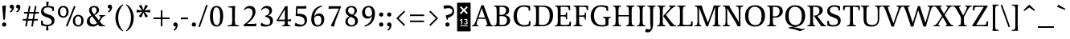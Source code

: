 SplineFontDB: 3.0
FontName: Catastrophe
FullName: Catastrophe
FamilyName: Catastrophe
Weight: Regular
Copyright: Copyright (c) 2016, kelvin,,,
UComments: "2016-3-31: Created with FontForge (http://fontforge.org)"
Version: 001.000
ItalicAngle: 0
UnderlinePosition: -100
UnderlineWidth: 50
Ascent: 790
Descent: 210
InvalidEm: 0
LayerCount: 2
Layer: 0 0 "Back" 1
Layer: 1 0 "Fore" 0
PreferredKerning: 4
XUID: [1021 629 -1283197947 14224290]
StyleMap: 0x0000
FSType: 0
OS2Version: 0
OS2_WeightWidthSlopeOnly: 0
OS2_UseTypoMetrics: 1
CreationTime: 1459445766
ModificationTime: 1461959351
PfmFamily: 17
TTFWeight: 400
TTFWidth: 5
LineGap: 90
VLineGap: 0
OS2TypoAscent: 0
OS2TypoAOffset: 1
OS2TypoDescent: 0
OS2TypoDOffset: 1
OS2TypoLinegap: 90
OS2WinAscent: 0
OS2WinAOffset: 1
OS2WinDescent: 0
OS2WinDOffset: 1
HheadAscent: 0
HheadAOffset: 1
HheadDescent: 0
HheadDOffset: 1
OS2Vendor: 'PfEd'
Lookup: 260 0 0 "'mark' Mark Positioning in Latin lookup 0" { "'mark' Mark Positioning in Latin lookup 0-1"  } ['mark' ('DFLT' <'dflt' > 'latn' <'dflt' > ) ]
MarkAttachClasses: 1
DEI: 91125
LangName: 1033
Encoding: iso8859-15
UnicodeInterp: none
NameList: AGL For New Fonts
DisplaySize: -128
AntiAlias: 1
FitToEm: 0
WinInfo: 140 14 7
BeginPrivate: 1
BlueValues 31 [-10 0 450 460 650 660 680 680]
EndPrivate
Grid
-1000 630 m 0
 2000 630 l 1024
  Named: "numerals"
-1000 350 m 0
 2000 350 l 1024
  Named: "H-bar"
-1000 650 m 0
 2000 650 l 1024
-1000 680 m 0
 2000 680 l 1024
-1000 450 m 0
 2000 450 l 1024
EndSplineSet
AnchorClass2: "bottom" "'mark' Mark Positioning in Latin lookup 0-1" "top" "'mark' Mark Positioning in Latin lookup 0-1" 
BeginChars: 285 219

StartChar: n
Encoding: 110 110 0
GlifName: n
Width: 575
VWidth: 0
Flags: MW
AnchorPoint: "top" 285 450 basechar 0
AnchorPoint: "bottom" 295 0 basechar 0
LayerCount: 2
Fore
SplineSet
485 110 m 25
 497 45 l 25
 565 20 l 25
 565 0 l 25
 330 0 l 25
 330 20 l 25
 388 45 l 25
 400 110 l 25
 400 260 l 2
 400 357 368 387 302 387 c 3
 250 387 206 353 185 301 c 1
 180 336 l 1
 204 404 254 460 344 460 c 3
 437 460 485 417 485 270 c 2
 485 110 l 25
30 445 m 1
 195 455 l 25
 180 336 l 1
 185 301 l 1
 185 110 l 1
 197 45 l 25
 255 20 l 25
 255 0 l 25
 20 0 l 25
 20 20 l 25
 88 45 l 25
 100 110 l 25
 100 330 l 25
 85 400 l 1
 30 425 l 25
 30 445 l 1
EndSplineSet
Validated: 5
EndChar

StartChar: e
Encoding: 101 101 1
GlifName: e
Width: 440
VWidth: 0
Flags: MW
AnchorPoint: "bottom" 230 0 basechar 0
AnchorPoint: "top" 230 450 basechar 0
LayerCount: 2
Back
SplineSet
238 -10 m 3
 85 -10 30 83 30 220 c 3
 30 357 95 460 232 460 c 3
 385 460 440 367 440 230 c 3
 440 93 375 -10 238 -10 c 3
EndSplineSet
Fore
SplineSet
232 460 m 3
 346 460 400 389 400 287 c 1
 398 258 l 1
 129 258 l 1
 129 293 l 1
 237 293 l 1
 307 303 l 1
 307 374 293 417 225 417 c 3
 156 417 130 343 130 279 c 3
 130 129 177 54 271 54 c 3
 309 54 363 65 391 91 c 1
 405 78 l 1
 366 21 314 -10 238 -10 c 3
 101 -10 35 83 35 220 c 3
 35 357 105 460 232 460 c 3
EndSplineSet
Validated: 5
EndChar

StartChar: o
Encoding: 111 111 2
GlifName: o
Width: 510
VWidth: 0
Flags: MW
AnchorPoint: "top" 250 450 basechar 0
AnchorPoint: "bottom" 262 0 basechar 0
LayerCount: 2
Fore
SplineSet
245 415 m 3
 166 415 135 343 135 232 c 3
 135 111 173 35 265 35 c 3
 344 35 375 107 375 218 c 3
 375 339 337 415 245 415 c 3
258 -10 m 3
 110 -10 35 83 35 220 c 3
 35 357 120 460 252 460 c 3
 400 460 475 367 475 230 c 3
 475 93 390 -10 258 -10 c 3
EndSplineSet
Validated: 1
EndChar

StartChar: p
Encoding: 112 112 3
GlifName: p
Width: 520
VWidth: 0
Flags: MW
LayerCount: 2
Fore
SplineSet
322 460 m 3
 420 460 485 384 485 245 c 3
 485 108 404 -5 263 -5 c 3
 218 -5 192 1 165 11 c 9
 170 55 l 17
 193 45 218 40 255 40 c 3
 333 40 395 83 395 223 c 3
 395 335 351 387 280 387 c 3
 234 387 191 353 170 301 c 1
 165 336 l 1
 189 404 235 460 322 460 c 3
180 455 m 25
 165 336 l 1
 170 301 l 1
 170 55 l 1
 165 11 l 1
 170 -95 l 1
 185 -165 l 1
 255 -190 l 25
 255 -210 l 25
 15 -210 l 25
 15 -190 l 25
 70 -165 l 1
 85 -95 l 25
 85 330 l 1
 70 400 l 1
 15 425 l 25
 15 445 l 1
 180 455 l 25
EndSplineSet
Validated: 5
EndChar

StartChar: space
Encoding: 32 32 4
GlifName: space
Width: 240
VWidth: 0
Flags: MW
LayerCount: 2
Fore
Validated: 1
EndChar

StartChar: i
Encoding: 105 105 5
GlifName: i
Width: 275
VWidth: 0
Flags: HMW
LayerCount: 2
Fore
SplineSet
70 620 m 7
 70 655 95 680 130 680 c 7
 165 680 190 655 190 620 c 7
 190 585 165 560 130 560 c 7
 95 560 70 585 70 620 c 7
EndSplineSet
Refer: 202 305 N 1 0 0 1 0 0 2
Validated: 1
EndChar

StartChar: d
Encoding: 100 100 6
GlifName: d
Width: 535
VWidth: 0
Flags: MW
LayerCount: 2
Fore
SplineSet
125 227 m 3
 125 115 174 58 245 58 c 3
 302 58 329 86 355 119 c 1
 360 84 l 1
 336 36 298 -10 203 -10 c 3
 105 -10 35 66 35 205 c 3
 35 342 111 455 247 455 c 3
 297 455 333 444 360 429 c 9
 355 380 l 17
 332 399 302 410 265 410 c 3
 187 410 125 367 125 227 c 3
440 560 m 9
 440 130 l 1
 455 60 l 1
 520 45 l 25
 520 25 l 1
 352 -10 l 25
 360 84 l 1
 355 119 l 1
 355 380 l 1
 360 429 l 1
 355 555 l 1
 340 625 l 1
 285 640 l 25
 285 660 l 1
 450 680 l 1
 440 560 l 9
EndSplineSet
Validated: 5
EndChar

StartChar: t
Encoding: 116 116 7
GlifName: t
Width: 345
VWidth: 0
Flags: MW
LayerCount: 2
Fore
SplineSet
175 555 m 1
 175 450 l 1
 318 450 l 1
 318 400 l 1
 175 400 l 1
 175 173 l 2
 175 87 192 57 235 57 c 3
 262 57 297 64 311 73 c 1
 325 60 l 1
 306 25 251 -10 195 -10 c 3
 108 -10 90 46 90 133 c 2
 90 400 l 1
 5 400 l 1
 5 415 l 1
 160 555 l 1
 175 555 l 1
EndSplineSet
Validated: 1
EndChar

StartChar: l
Encoding: 108 108 8
GlifName: l
Width: 270
VWidth: 0
Flags: MW
LayerCount: 2
Fore
SplineSet
95 555 m 25
 80 625 l 1
 15 640 l 25
 15 660 l 1
 190 680 l 1
 180 560 l 1
 180 115 l 1
 195 45 l 25
 255 20 l 25
 255 0 l 25
 15 0 l 25
 15 20 l 25
 80 45 l 25
 95 115 l 1
 95 555 l 25
EndSplineSet
Validated: 1
EndChar

StartChar: c
Encoding: 99 99 9
GlifName: c
Width: 440
VWidth: 0
Flags: HMW
AnchorPoint: "top" 240 450 basechar 0
AnchorPoint: "bottom" 240 0 basechar 0
LayerCount: 2
Fore
SplineSet
320 400 m 1
 300 410 286 417 249 417 c 3
 160 417 130 330 130 258 c 3
 130 111 186 55 279 55 c 3
 317 55 368 67 396 93 c 1
 410 80 l 1
 371 23 314 -10 238 -10 c 3
 102 -10 35 83 35 220 c 3
 35 357 122 460 248 460 c 3
 324 460 373 439 390 425 c 1
 390 310 l 1
 340 305 l 1
 320 400 l 1
EndSplineSet
Validated: 1
EndChar

StartChar: a
Encoding: 97 97 10
GlifName: a
Width: 465
VWidth: 0
Flags: MW
AnchorPoint: "top" 220 450 basechar 0
AnchorPoint: "bottom" 225 0 basechar 0
LayerCount: 2
Fore
SplineSet
220 460 m 3
 325 460 375 420 375 290 c 2
 375 130 l 17
 390 60 l 1
 455 45 l 25
 455 25 l 1
 287 -10 l 25
 295 85 l 1
 290 160 l 9
 290 275 l 2
 290 358 255 392 190 392 c 3
 137 392 106 371 77 343 c 1
 61 356 l 1
 83 407 135 460 220 460 c 3
290 248 m 9
 290 213 l 17
 155 213 130 185 130 127 c 3
 130 79 153 54 197 54 c 3
 237 54 290 83 290 160 c 1
 295 85 l 1
 275 36 227 -10 162 -10 c 3
 79 -10 35 36 35 105 c 3
 35 190 97 248 290 248 c 9
EndSplineSet
Validated: 5
EndChar

StartChar: b
Encoding: 98 98 11
GlifName: b
Width: 510
VWidth: 0
Flags: MW
LayerCount: 2
Fore
SplineSet
80 15 m 1
 80 555 l 1
 65 625 l 1
 10 640 l 25
 10 660 l 1
 175 680 l 1
 165 560 l 9
 160 351 l 1
 165 316 l 1
 165 110 l 1
 175 40 l 1
 190 35 201 32 219 32 c 3
 314 32 385 77 385 220 c 3
 385 335 351 387 275 387 c 3
 229 387 186 356 165 316 c 1
 160 351 l 1
 184 406 239 460 312 460 c 3
 415 460 475 384 475 242 c 3
 475 102 367 -10 218 -10 c 3
 160 -10 118 -1 80 15 c 1
EndSplineSet
Validated: 5
EndChar

StartChar: f
Encoding: 102 102 12
GlifName: f
Width: 330
VWidth: 0
Flags: MW
LayerCount: 2
Back
SplineSet
180 555 m 5
 180 450 l 5
 323 450 l 5
 323 400 l 5
 180 400 l 5
 180 173 l 6
 180 87 197 57 240 57 c 7
 267 57 302 64 316 73 c 5
 330 60 l 5
 311 25 256 -10 200 -10 c 7
 113 -10 95 46 95 133 c 6
 95 400 l 5
 10 400 l 5
 10 415 l 5
 165 555 l 5
 180 555 l 5
EndSplineSet
Fore
SplineSet
49 450 m 1
 180 450 l 1
 300 450 l 1
 300 400 l 1
 10 400 l 1
 10 415 l 1
 49 450 l 1
262 610 m 3
 199 610 172 593 172 561 c 3
 172 526 180 493 180 450 c 3
 180 115 l 1
 195 45 l 25
 275 20 l 25
 275 0 l 25
 20 0 l 25
 20 20 l 25
 80 45 l 25
 95 115 l 1
 95 460 l 3
 95 565 155 690 282 690 c 3
 313 690 330 686 350 678 c 9
 326 594 l 17
 310 601 287 610 262 610 c 3
EndSplineSet
Validated: 5
EndChar

StartChar: v
Encoding: 118 118 13
GlifName: v
Width: 455
VWidth: 0
Flags: MW
LayerCount: 2
Back
SplineSet
334 335 m 5
 349 405 l 29
 295 430 l 29
 295 450 l 29
 475 450 l 29
 475 430 l 29
 416 405 l 29
 381 335 l 5
 257 -10 l 21
 194 -10 l 5
 67 335 l 5
 32 405 l 5
 -18 430 l 29
 -18 450 l 29
 195 450 l 29
 195 430 l 29
 145 405 l 29
 160 335 l 29
 251 78 l 29
 334 335 l 5
EndSplineSet
Fore
SplineSet
334 335 m 1
 344 405 l 25
 290 430 l 25
 290 450 l 25
 475 450 l 25
 475 430 l 25
 421 405 l 25
 381 335 l 1
 257 -10 l 17
 194 -10 l 1
 67 335 l 1
 32 405 l 1
 -18 430 l 25
 -18 450 l 25
 195 450 l 25
 195 430 l 25
 145 405 l 25
 160 335 l 25
 249 83 l 25
 334 335 l 1
EndSplineSet
Validated: 1
EndChar

StartChar: r
Encoding: 114 114 14
GlifName: r
Width: 385
VWidth: 0
Flags: MW
LayerCount: 2
Back
SplineSet
480 110 m 29
 492 45 l 29
 560 20 l 29
 560 0 l 29
 325 0 l 29
 325 20 l 29
 383 45 l 29
 395 110 l 29
 395 260 l 6
 395 357 363 387 297 387 c 7
 245 387 201 353 180 301 c 5
 175 336 l 5
 199 404 249 460 339 460 c 7
 432 460 480 417 480 270 c 6
 480 110 l 29
25 445 m 5
 190 455 l 29
 175 336 l 5
 180 301 l 5
 180 110 l 5
 192 45 l 29
 250 20 l 29
 250 0 l 29
 15 0 l 29
 15 20 l 29
 83 45 l 29
 95 110 l 29
 95 330 l 29
 80 400 l 5
 25 425 l 29
 25 445 l 5
EndSplineSet
Fore
SplineSet
95 110 m 9
 95 330 l 25
 80 400 l 1
 25 425 l 25
 25 445 l 1
 190 455 l 25
 172 310 l 1
 175 275 l 1
 180 110 l 1
 192 45 l 25
 275 20 l 25
 275 0 l 25
 20 0 l 25
 20 20 l 25
 83 45 l 25
 95 110 l 9
322 460 m 3
 342 460 351 458 367 455 c 9
 355 355 l 17
 340 358 325 362 306 362 c 3
 232 362 199 338 175 275 c 1
 172 310 l 1
 195 376 248 460 322 460 c 3
EndSplineSet
Validated: 5
EndChar

StartChar: s
Encoding: 115 115 15
GlifName: s
Width: 410
VWidth: 0
Flags: HMW
AnchorPoint: "bottom" 210 0 basechar 0
AnchorPoint: "top" 210 450 basechar 0
LayerCount: 2
Back
SplineSet
286 95 m 3
 286 140 253 156 178 180 c 0
 104 204 50 252 50 330 c 3
 50 407 105 460 210 460 c 3
 295 460 328 440 348 425 c 1
 348 318 l 1
 300 315 l 1
 287 390 l 1
 267 408 253 418 203 418 c 3
 153 418 125 394 125 354 c 3
 125 314 170 289 240 267 c 0
 318 242 365 197 365 132 c 3
 365 32 308 -10 185 -10 c 3
 125 -10 85 6 52 25 c 1
 50 137 l 1
 97 140 l 1
 113 65 l 1
 137 45 166 35 203 35 c 3
 252 35 286 51 286 95 c 3
EndSplineSet
Fore
SplineSet
50 320 m 3
 50 410 120 460 210 460 c 3
 265 460 320 450 350 435 c 1
 350 320 l 1
 300 315 l 1
 285 390 l 1
 270 405 240 418 200 418 c 3
 155 418 120 395 120 355 c 3
 120 260 365 290 365 135 c 3
 365 30 275 -10 170 -10 c 3
 130 -10 85 -5 55 10 c 1
 50 130 l 1
 100 135 l 1
 120 55 l 1
 140 40 170 35 200 35 c 3
 245 35 290 50 290 95 c 3
 290 195 50 160 50 320 c 3
EndSplineSet
Validated: 1
EndChar

StartChar: g
Encoding: 103 103 16
GlifName: g
Width: 520
VWidth: 0
Flags: MW
LayerCount: 2
Fore
SplineSet
470 515 m 1
 460 425 l 1
 369 430 l 1
 325 450 l 1
 390 470 l 1
 452 519 l 1
 470 515 l 1
151 172 m 9
 183 160 l 17
 168 145 158 123 158 108 c 3
 158 81 190 75 265 75 c 3
 405 75 475 55 475 -35 c 3
 475 -135 365 -220 235 -220 c 3
 135 -220 50 -190 50 -100 c 3
 50 -45 85 -7 140 23 c 9
 160 5 l 17
 125 -20 120 -35 120 -70 c 3
 120 -130 175 -165 260 -165 c 3
 340 -165 407 -140 407 -70 c 3
 407 -25 355 -10 250 -10 c 3
 125 -10 80 25 80 75 c 3
 80 105 116 144 151 172 c 9
243 420 m 3
 193 420 160 383 160 310 c 3
 160 230 197 190 257 190 c 3
 307 190 340 227 340 300 c 3
 340 380 303 420 243 420 c 3
252 150 m 3
 127 150 70 212 70 302 c 3
 70 392 138 460 248 460 c 3
 373 460 430 398 430 308 c 3
 430 218 362 150 252 150 c 3
EndSplineSet
Validated: 5
EndChar

StartChar: y
Encoding: 121 121 17
GlifName: y
Width: 455
VWidth: 0
Flags: MW
AnchorPoint: "bottom" 220 -210 basechar 0
AnchorPoint: "top" 240 450 basechar 0
LayerCount: 2
Back
SplineSet
339 335 m 5
 349 405 l 29
 295 430 l 29
 295 450 l 29
 480 450 l 29
 480 430 l 29
 426 405 l 29
 386 335 l 5
 262 -10 l 21
 199 -10 l 5
 72 335 l 5
 37 405 l 5
 -13 430 l 29
 -13 450 l 29
 200 450 l 29
 200 430 l 29
 150 405 l 29
 165 335 l 29
 254 83 l 29
 339 335 l 5
EndSplineSet
Fore
SplineSet
76 -220 m 3
 45 -220 21 -216 1 -208 c 9
 25 -122 l 17
 49 -131 91 -143 122 -143 c 3
 163 -143 185 -120 201 -59 c 2
 210 -25 l 1
 71 335 l 1
 35 405 l 1
 -15 430 l 25
 -15 450 l 25
 198 450 l 25
 198 430 l 25
 148 405 l 25
 164 335 l 25
 256 88 l 1
 339 335 l 1
 349 405 l 25
 290 430 l 25
 290 450 l 25
 475 450 l 25
 475 430 l 25
 426 405 l 25
 386 335 l 1
 254 -35 l 18
 201 -183 151 -220 76 -220 c 3
EndSplineSet
Validated: 1
EndChar

StartChar: m
Encoding: 109 109 18
GlifName: m
Width: 855
VWidth: 0
Flags: MW
LayerCount: 2
Back
SplineSet
485 110 m 29
 497 45 l 29
 565 20 l 29
 565 0 l 29
 330 0 l 29
 330 20 l 29
 388 45 l 29
 400 110 l 29
 400 260 l 6
 400 357 368 387 302 387 c 7
 250 387 206 353 185 301 c 5
 180 336 l 5
 204 404 254 460 344 460 c 7
 437 460 485 417 485 270 c 6
 485 110 l 29
30 445 m 5
 195 455 l 29
 180 336 l 5
 185 301 l 5
 185 110 l 5
 197 45 l 29
 255 20 l 29
 255 0 l 29
 20 0 l 29
 20 20 l 29
 88 45 l 29
 100 110 l 29
 100 330 l 29
 85 400 l 5
 30 425 l 29
 30 445 l 5
EndSplineSet
Fore
SplineSet
765 110 m 25
 777 45 l 25
 845 20 l 25
 845 0 l 25
 610 0 l 25
 610 20 l 25
 668 45 l 25
 680 110 l 25
 680 260 l 2
 680 357 653 387 587 387 c 3
 535 387 496 353 474 299 c 1
 470 336 l 1
 494 404 539 460 629 460 c 3
 722 460 765 417 765 270 c 2
 765 110 l 25
475 110 m 25
 487 45 l 25
 545 20 l 25
 545 0 l 25
 320 0 l 25
 320 20 l 25
 378 45 l 25
 390 110 l 25
 390 260 l 2
 390 357 363 387 297 387 c 3
 245 387 206 353 185 301 c 1
 180 336 l 1
 204 404 249 460 339 460 c 3
 432 460 475 417 475 270 c 2
 475 110 l 25
30 445 m 1
 195 455 l 25
 180 336 l 1
 185 301 l 1
 185 110 l 1
 197 45 l 25
 255 20 l 25
 255 0 l 25
 20 0 l 25
 20 20 l 25
 88 45 l 25
 100 110 l 25
 100 330 l 25
 85 400 l 1
 30 425 l 25
 30 445 l 1
EndSplineSet
Validated: 5
EndChar

StartChar: I
Encoding: 73 73 19
GlifName: I_
Width: 330
VWidth: 0
Flags: MW
AnchorPoint: "bottom" 165 0 basechar 0
AnchorPoint: "top" 165 650 basechar 0
LayerCount: 2
Back
SplineSet
215 455 m 25
 205 335 l 1
 205 115 l 1
 220 45 l 25
 280 20 l 25
 280 0 l 25
 40 0 l 25
 40 20 l 25
 105 45 l 25
 120 115 l 25
 120 330 l 25
 105 400 l 1
 50 425 l 25
 50 445 l 1
 215 455 l 25
EndSplineSet
Fore
SplineSet
35 650 m 25
 295 650 l 25
 295 628 l 25
 225 603 l 25
 210 523 l 17
 210 127 l 1
 225 47 l 25
 300 22 l 25
 300 0 l 25
 30 0 l 25
 30 22 l 25
 105 47 l 25
 120 127 l 1
 120 523 l 17
 105 603 l 25
 35 628 l 25
 35 650 l 25
EndSplineSet
Validated: 1
EndChar

StartChar: u
Encoding: 117 117 20
GlifName: u
Width: 545
VWidth: 0
Flags: MW
AnchorPoint: "bottom" 262 0 basechar 0
AnchorPoint: "top" 260 450 basechar 0
LayerCount: 2
Back
SplineSet
85 340 m 29
 73 405 l 29
 5 430 l 29
 5 450 l 29
 240 450 l 29
 240 430 l 29
 182 405 l 29
 170 340 l 29
 170 190 l 6
 170 93 202 63 268 63 c 7
 320 63 359 97 385 149 c 5
 390 114 l 5
 366 46 316 -10 226 -10 c 7
 133 -10 85 33 85 180 c 6
 85 340 l 29
540 5 m 5
 375 -5 l 29
 390 114 l 5
 385 149 l 5
 385 340 l 5
 373 405 l 29
 315 430 l 29
 315 450 l 29
 550 450 l 29
 550 430 l 29
 482 405 l 29
 470 340 l 29
 470 120 l 29
 485 50 l 5
 540 25 l 29
 540 5 l 5
EndSplineSet
Fore
SplineSet
370 105 m 1
 370 140 l 1
 365 335 l 1
 353 400 l 1
 290 425 l 25
 290 445 l 1
 465 453 l 25
 450 340 l 1
 450 125 l 1
 462 60 l 1
 530 45 l 25
 530 25 l 1
 362 -10 l 1
 370 105 l 1
180 454 m 25
 168 340 l 9
 168 190 l 2
 168 93 197 63 260 63 c 3
 316 63 345 98 370 140 c 1
 370 105 l 1
 337 43 308 -10 219 -10 c 3
 134 -10 85 33 85 180 c 2
 85 335 l 25
 73 400 l 1
 5 426 l 25
 5 446 l 1
 180 454 l 25
EndSplineSet
Validated: 5
EndChar

StartChar: h
Encoding: 104 104 21
GlifName: h
Width: 570
VWidth: 0
Flags: MW
LayerCount: 2
Back
SplineSet
180 680 m 1
 180 317 l 1037
EndSplineSet
Fore
SplineSet
339 460 m 3
 432 460 480 417 480 270 c 2
 480 110 l 25
 492 45 l 25
 560 20 l 25
 560 0 l 25
 325 0 l 25
 325 20 l 25
 383 45 l 25
 395 110 l 25
 395 260 l 2
 395 357 363 387 297 387 c 3
 251 387 201 356 180 316 c 1
 175 351 l 1
 199 406 257 460 339 460 c 3
180 316 m 1
 180 110 l 1
 192 45 l 25
 250 20 l 25
 250 0 l 25
 15 0 l 25
 15 20 l 25
 83 45 l 25
 95 110 l 1
 95 555 l 17
 80 625 l 1
 15 640 l 25
 15 660 l 1
 190 680 l 1
 180 560 l 1
 175 351 l 9
 180 316 l 1
EndSplineSet
Validated: 5
EndChar

StartChar: j
Encoding: 106 106 22
GlifName: j
Width: 260
VWidth: 0
Flags: MW
LayerCount: 2
Back
SplineSet
-7 -220 m 7
 -38 -220 -62 -216 -82 -208 c 13
 -58 -122 l 21
 -34 -131 8 -143 39 -143 c 7
 80.0302734375 -143 104.1328125 -119.793945312 123 -59 c 2
 132 -30 l 1
 -12 335 l 1
 -48 405 l 1
 -98 430 l 25
 -98 450 l 25
 115 450 l 25
 115 430 l 25
 65 405 l 25
 81 335 l 25
 175 83 l 1
 261 335 l 1
 276 405 l 25
 217 430 l 25
 217 450 l 25
 392 450 l 25
 392 430 l 25
 338 405 l 25
 303 335 l 1
 171 -35 l 18
 117.23828125 -182.34765625 68.0263671875 -220 -7 -220 c 7
EndSplineSet
Fore
SplineSet
65 620 m 3
 65 655 90 680 125 680 c 3
 160 680 185 655 185 620 c 3
 185 585 160 560 125 560 c 3
 90 560 65 585 65 620 c 3
21 -220 m 3
 -5 -220 -20 -216 -40 -210 c 9
 -19 -122 l 17
 7 -131 38 -137 64 -137 c 3
 89 -137 107 -124 107 -90 c 3
 107 -60 95 33 95 80 c 2
 95 330 l 1
 80 400 l 1
 25 425 l 25
 25 445 l 1
 190 455 l 25
 180 335 l 1
 180 40 l 2
 180 -153 104 -220 21 -220 c 3
EndSplineSet
Validated: 1
EndChar

StartChar: k
Encoding: 107 107 23
GlifName: k
Width: 505
VWidth: 0
Flags: MW
LayerCount: 2
Back
SplineSet
95 555 m 29
 80 625 l 5
 15 640 l 29
 15 660 l 5
 190 680 l 5
 180 560 l 5
 180 115 l 5
 195 45 l 29
 255 20 l 29
 255 0 l 29
 15 0 l 29
 15 20 l 29
 80 45 l 29
 95 115 l 5
 95 555 l 29
EndSplineSet
Fore
SplineSet
454 45 m 1
 520 20 l 25
 520 0 l 1
 365 0 l 25
 291 105 l 1
 205 215 l 29
 313 345 l 5
 340 400 l 29
 295 430 l 29
 295 450 l 29
 490 450 l 29
 490 430 l 29
 432 400 l 29
 366 345 l 5
 283 246 l 21
 454 45 l 1
95 555 m 25
 80 625 l 1
 15 640 l 25
 15 660 l 1
 190 680 l 1
 180 560 l 1
 180 115 l 1
 195 45 l 25
 255 20 l 25
 255 0 l 25
 15 0 l 25
 15 20 l 25
 80 45 l 25
 95 115 l 1
 95 555 l 25
EndSplineSet
Validated: 1
EndChar

StartChar: w
Encoding: 119 119 24
GlifName: w
Width: 710
VWidth: 0
Flags: MW
LayerCount: 2
Back
SplineSet
334 335 m 5
 344 405 l 29
 295 430 l 29
 295 450 l 29
 475 450 l 29
 475 430 l 29
 421 405 l 29
 381 335 l 5
 257 -10 l 21
 194 -10 l 5
 67 335 l 5
 32 405 l 5
 -18 430 l 29
 -18 450 l 29
 195 450 l 29
 195 430 l 29
 145 405 l 29
 160 335 l 29
 249 83 l 29
 334 335 l 5
EndSplineSet
Fore
SplineSet
401 430 m 1
 514 83 l 1
 588 335 l 1
 599 405 l 25
 545 430 l 25
 545 450 l 25
 730 450 l 25
 730 430 l 25
 676 405 l 25
 635 335 l 1
 522 -10 l 17
 459 -10 l 1
 354 305 l 1
 252 -10 l 1
 189 -10 l 1
 69 335 l 1
 35 405 l 1
 -15 430 l 25
 -15 450 l 25
 198 450 l 25
 198 430 l 25
 148 405 l 25
 162 335 l 25
 239 83 l 1
 350 430 l 1
 401 430 l 1
EndSplineSet
Validated: 1
EndChar

StartChar: x
Encoding: 120 120 25
GlifName: x
Width: 470
VWidth: 0
Flags: HMW
LayerCount: 2
Back
SplineSet
345 335 m 5
 355 405 l 29
 310 430 l 29
 310 450 l 29
 485 450 l 29
 485 430 l 29
 435 405 l 29
 395 335 l 5
 267 -10 l 21
 204 -10 l 5
 75 335 l 5
 40 405 l 5
 -10 430 l 29
 -10 450 l 29
 203 450 l 29
 203 430 l 29
 153 405 l 29
 168 335 l 29
 261 78 l 29
 345 335 l 5
EndSplineSet
Fore
SplineSet
267 450 m 25
 452 450 l 25
 452 430 l 25
 390 405 l 25
 336 345 l 9
 252 220 l 25
 216 235 l 25
 287 345 l 1
 314 405 l 25
 267 430 l 25
 267 450 l 25
160 105 m 1
 131 45 l 25
 178 20 l 25
 178 0 l 25
 -7 0 l 25
 -7 20 l 25
 55 45 l 25
 111 105 l 9
 196 230 l 25
 237 215 l 25
 160 105 l 1
211 335 m 17
 258 256 l 1
 352 115 l 1
 410 45 l 1
 465 20 l 25
 465 0 l 25
 247 0 l 25
 247 20 l 25
 287 45 l 1
 254 115 l 17
 197 207 l 1
 113 335 l 1
 55 405 l 1
 0 430 l 25
 0 450 l 25
 218 450 l 25
 218 430 l 25
 178 405 l 25
 211 335 l 17
EndSplineSet
Validated: 5
EndChar

StartChar: q
Encoding: 113 113 26
GlifName: q
Width: 520
VWidth: 0
Flags: MW
LayerCount: 2
Back
SplineSet
125 227 m 7
 125 115 174 58 245 58 c 7
 302 58 329 86 355 119 c 5
 360 84 l 5
 336 36 298 -10 203 -10 c 7
 105 -10 35 66 35 205 c 7
 35 342 111 455 247 455 c 7
 297 455 328 445 355 430 c 13
 355 380 l 21
 332 399 302 410 265 410 c 7
 187 410 125 367 125 227 c 7
440 560 m 13
 440 130 l 5
 455 60 l 5
 520 45 l 29
 520 25 l 5
 345 -10 l 29
 360 84 l 5
 355 119 l 5
 355 555 l 13
 340 625 l 5
 285 640 l 29
 285 660 l 5
 450 680 l 5
 440 560 l 13
EndSplineSet
Fore
SplineSet
520 -210 m 17
 280 -210 l 25
 280 -190 l 25
 340 -165 l 1
 355 -95 l 25
 360 86 l 1
 355 121 l 1
 355 335 l 1
 345 405 l 1
 330 413 309 418 286 418 c 3
 196 418 125 373 125 230 c 3
 125 115 169 63 245 63 c 3
 291 63 329 83 355 121 c 1
 360 86 l 1
 336 33 281 -10 208 -10 c 3
 105 -10 35 66 35 208 c 3
 35 348 143 460 292 460 c 3
 350 460 402 451 440 430 c 1
 440 -95 l 1
 455 -165 l 1
 520 -190 l 1
 520 -210 l 17
EndSplineSet
Validated: 5
EndChar

StartChar: z
Encoding: 122 122 27
GlifName: z
Width: 420
VWidth: 0
Flags: HMW
AnchorPoint: "bottom" 215 0 basechar 0
AnchorPoint: "top" 210 450 basechar 0
LayerCount: 2
Fore
SplineSet
45 455 m 1
 145 450 l 1
 385 450 l 1
 385 430 l 1
 138 37 l 1
 262 37 l 1
 332 52 l 1
 352 130 l 1
 395 125 l 1
 388 0 l 1
 25 0 l 1
 25 20 l 1
 272 413 l 1
 171 413 l 1
 101 398 l 1
 81 319 l 1
 38 323 l 1
 45 455 l 1
EndSplineSet
Validated: 1
EndChar

StartChar: hyphen
Encoding: 45 45 28
GlifName: hyphen
Width: 320
VWidth: 0
Flags: MW
LayerCount: 2
Fore
SplineSet
50 275 m 5
 270 275 l 5
 270 220 l 5
 50 220 l 5
 50 275 l 5
EndSplineSet
Validated: 1
EndChar

StartChar: period
Encoding: 46 46 29
GlifName: period
Width: 260
VWidth: 0
Flags: MW
LayerCount: 2
Fore
SplineSet
65 55 m 3
 65 95 90 120 130 120 c 3
 170 120 195 95 195 55 c 3
 195 15 170 -10 130 -10 c 3
 90 -10 65 15 65 55 c 3
EndSplineSet
Validated: 1
EndChar

StartChar: comma
Encoding: 44 44 30
GlifName: comma
Width: 260
VWidth: 0
Flags: MW
LayerCount: 2
Fore
SplineSet
65 56 m 3
 65 93 90 120 130 120 c 3
 174 120 200 87 200 37 c 3
 200 -48 152 -104 94 -139 c 9
 72 -106 l 1
 105 -85 142 -52 138 0 c 1
 131 -2 127 -3 120 -3 c 3
 86 -3 65 19 65 56 c 3
EndSplineSet
Validated: 33
EndChar

StartChar: exclam
Encoding: 33 33 31
GlifName: exclam
Width: 260
VWidth: 0
Flags: HMW
LayerCount: 2
Fore
SplineSet
183 655 m 1
 155 209 l 1
 105 209 l 1
 70 640 l 1
 183 655 l 1
EndSplineSet
Refer: 29 46 N 1 0 0 1 0 0 2
Validated: 1
EndChar

StartChar: Y
Encoding: 89 89 32
GlifName: Y_
Width: 560
VWidth: 0
Flags: HMW
AnchorPoint: "bottom" 280 0 basechar 0
AnchorPoint: "top" 285 650 basechar 0
LayerCount: 2
Fore
SplineSet
235 318 m 17
 325 318 l 17
 325 127 l 1
 340 47 l 25
 415 22 l 25
 415 0 l 25
 145 0 l 25
 145 22 l 25
 220 47 l 25
 235 127 l 1
 235 318 l 17
-15 650 m 25
 230 650 l 25
 230 628 l 25
 170 603 l 25
 199 533 l 1
 305 342 l 1
 403 533 l 1
 425 603 l 25
 361 628 l 25
 361 650 l 25
 570 650 l 25
 570 628 l 25
 506 603 l 25
 454 533 l 1
 309 259 l 1
 246 259 l 1
 94 533 l 1
 45 603 l 1
 -15 628 l 25
 -15 650 l 25
EndSplineSet
Validated: 5
EndChar

StartChar: colon
Encoding: 58 58 33
GlifName: colon
Width: 260
VWidth: 0
Flags: MW
LayerCount: 2
Fore
Refer: 29 46 N 1 0 0 1 0 314 2
Refer: 29 46 N 1 0 0 1 0 0 2
Validated: 1
EndChar

StartChar: semicolon
Encoding: 59 59 34
GlifName: semicolon
Width: 260
VWidth: 0
Flags: MW
LayerCount: 2
Fore
Refer: 30 44 N 1 0 0 1 0 0 2
Refer: 29 46 N 1 0 0 1 0 314 2
Validated: 1
EndChar

StartChar: O
Encoding: 79 79 35
GlifName: O_
Width: 710
VWidth: 0
Flags: MW
AnchorPoint: "top" 350 650 basechar 0
AnchorPoint: "bottom" 360 0 basechar 0
LayerCount: 2
Back
SplineSet
245 415 m 3
 166 415 135 343 135 232 c 3
 135 111 173 35 265 35 c 3
 344 35 375 107 375 218 c 3
 375 339 337 415 245 415 c 3
258 -10 m 3
 110 -10 35 83 35 220 c 3
 35 357 120 460 252 460 c 3
 400 460 475 367 475 230 c 3
 475 93 390 -10 258 -10 c 3
EndSplineSet
Fore
SplineSet
340 613 m 3
 210 613 150 497 150 332 c 3
 150 152 220 37 370 37 c 3
 500 37 560 153 560 318 c 3
 560 498 490 613 340 613 c 3
360 -10 m 3
 148 -10 45 120 45 320 c 3
 45 520 160 660 350 660 c 3
 562 660 665 530 665 330 c 3
 665 130 550 -10 360 -10 c 3
EndSplineSet
Validated: 1
EndChar

StartChar: D
Encoding: 68 68 36
GlifName: D_
Width: 680
VWidth: 0
Flags: MW
LayerCount: 2
Back
SplineSet
120 523 m 17
 105 603 l 25
 35 628 l 25
 35 650 l 25
 295 650 l 25
 295 628 l 25
 225 603 l 25
 210 523 l 17
 210 127 l 1
 225 47 l 25
 300 22 l 25
 300 0 l 25
 30 0 l 25
 30 22 l 25
 105 47 l 25
 120 127 l 1
 120 523 l 17
EndSplineSet
Fore
SplineSet
35 650 m 1
 325 650 l 18
 547 650 650 560 650 340 c 3
 650 120 520 0 320 0 c 10
 30 0 l 1
 30 22 l 25
 105 47 l 25
 120 127 l 1
 120 523 l 17
 105 603 l 25
 35 628 l 25
 35 650 l 1
210 610 m 1
 210 55 l 1
 290 40 l 1
 315 40 l 2
 445 40 545 120 545 325 c 3
 545 530 465 610 315 610 c 10
 210 610 l 1
EndSplineSet
Validated: 1
EndChar

StartChar: U
Encoding: 85 85 37
GlifName: U_
Width: 690
VWidth: 0
Flags: MW
AnchorPoint: "top" 360 650 basechar 0
AnchorPoint: "bottom" 360 0 basechar 0
LayerCount: 2
Fore
SplineSet
595 250 m 2
 595 70 520 -10 345 -10 c 3
 165 -10 105 70 105 250 c 2
 105 523 l 1
 90 603 l 25
 20 628 l 25
 20 650 l 25
 280 650 l 25
 280 628 l 25
 210 603 l 25
 195 523 l 1
 195 220 l 2
 195 85 260 40 370 40 c 3
 480 40 545 85 545 220 c 2
 545 523 l 1
 530 603 l 25
 460 628 l 25
 460 650 l 25
 680 650 l 25
 680 628 l 25
 610 603 l 25
 595 523 l 1
 595 250 l 2
EndSplineSet
Validated: 1
EndChar

StartChar: Q
Encoding: 81 81 38
GlifName: Q_
Width: 710
VWidth: 0
Flags: MW
LayerCount: 2
Fore
SplineSet
425 28 m 1
 435 0 l 1
 305 -34 l 1
 425 -50 l 1
 555 -85 l 1
 650 -70 l 25
 655 -90 l 1
 505 -155 l 25
 360 -105 l 1
 148 -59 l 1
 148 -39 l 1
 246 -22 l 1
 425 28 l 1
EndSplineSet
Refer: 35 79 N 1 0 0 1 0 0 2
Validated: 5
EndChar

StartChar: E
Encoding: 69 69 39
GlifName: E_
Width: 575
VWidth: 0
Flags: MW
AnchorPoint: "bottom" 300 0 basechar 0
AnchorPoint: "top" 310 650 basechar 0
LayerCount: 2
Fore
SplineSet
210 350 m 1
 285 350 l 1
 365 360 l 1
 380 440 l 1
 412 440 l 1
 412 220 l 1
 380 220 l 1
 365 300 l 1
 285 310 l 25
 210 310 l 1
 210 350 l 1
35 650 m 1
 503 650 l 25
 510 506 l 1
 470 502 l 1
 447 595 l 1
 367 610 l 25
 210 610 l 1
 210 55 l 1
 290 40 l 1
 387 40 l 1
 467 55 l 1
 492 148 l 1
 533 143 l 1
 523 0 l 25
 30 0 l 1
 30 22 l 25
 105 47 l 25
 120 127 l 1
 120 523 l 17
 105 603 l 25
 35 628 l 25
 35 650 l 1
EndSplineSet
Validated: 5
EndChar

StartChar: A
Encoding: 65 65 40
GlifName: A_
Width: 660
VWidth: 0
Flags: HMW
AnchorPoint: "bottom" 320 0 basechar 0
AnchorPoint: "top" 325 630 basechar 0
LayerCount: 2
Back
SplineSet
151 115 m 1
 141 45 l 25
 195 20 l 25
 195 0 l 25
 10 0 l 25
 10 20 l 25
 64 45 l 25
 104 115 l 1
 228 460 l 17
 291 460 l 1
 418 115 l 1
 453 45 l 1
 503 20 l 25
 503 0 l 25
 290 0 l 25
 290 20 l 25
 340 45 l 25
 325 115 l 25
 236 367 l 25
 151 115 l 1
EndSplineSet
Fore
SplineSet
181 275 m 5
 444 275 l 5
 444 235 l 5
 181 235 l 5
 181 275 l 5
296 660 m 21
 366 660 l 5
 560 127 l 1
 600 47 l 1
 660 22 l 25
 660 0 l 25
 422 0 l 25
 422 22 l 25
 482 47 l 29
 462 127 l 29
 307 564 l 5
 157 127 l 1
 144 47 l 25
 208 22 l 29
 208 0 l 29
 0 0 l 29
 0 22 l 29
 64 47 l 25
 107 127 l 1
 296 660 l 21
EndSplineSet
Validated: 5
EndChar

StartChar: H
Encoding: 72 72 41
GlifName: H_
Width: 740
VWidth: 0
Flags: MW
LayerCount: 2
Back
SplineSet
120 523 m 21
 105 603 l 29
 35 628 l 29
 35 650 l 29
 295 650 l 29
 295 628 l 29
 225 603 l 29
 210 523 l 21
 210 127 l 5
 225 47 l 29
 300 22 l 29
 300 0 l 29
 30 0 l 29
 30 22 l 29
 105 47 l 29
 120 127 l 5
 120 523 l 21
EndSplineSet
Fore
SplineSet
210 350 m 1
 530 350 l 1
 530 310 l 25
 210 310 l 1
 210 350 l 1
530 523 m 17
 515 603 l 25
 450 628 l 25
 450 650 l 25
 705 650 l 25
 705 628 l 25
 635 603 l 25
 620 523 l 17
 620 127 l 1
 635 47 l 25
 710 22 l 25
 710 0 l 25
 445 0 l 25
 445 22 l 25
 515 47 l 25
 530 127 l 1
 530 523 l 17
120 523 m 17
 105 603 l 25
 35 628 l 25
 35 650 l 25
 290 650 l 25
 290 628 l 25
 225 603 l 25
 210 523 l 17
 210 127 l 1
 225 47 l 25
 295 22 l 25
 295 0 l 25
 30 0 l 25
 30 22 l 25
 105 47 l 25
 120 127 l 1
 120 523 l 17
EndSplineSet
Validated: 5
EndChar

StartChar: B
Encoding: 66 66 42
GlifName: B_
Width: 600
VWidth: 0
Flags: MW
AnchorPoint: "bottom" 300 0 basechar 0
AnchorPoint: "top" 270 650 basechar 0
LayerCount: 2
Fore
SplineSet
540 190 m 3
 540 80 457 0 315 0 c 2
 30 0 l 1
 30 22 l 25
 105 47 l 25
 120 127 l 1
 120 523 l 17
 105 603 l 25
 35 628 l 25
 35 650 l 1
 300 650 l 2
 445 650 510 600 510 500 c 3
 510 405 445 366 380 350 c 1
 460 343 540 290 540 190 c 3
443 190 m 3
 443 300 355 320 270 320 c 2
 210 320 l 1
 210 360 l 1
 270 360 l 2
 370 360 413 420 413 500 c 3
 413 568 375 610 265 610 c 2
 210 610 l 1
 210 50 l 1
 280 40 l 1
 295 40 l 2
 380 40 443 90 443 190 c 3
EndSplineSet
Validated: 5
Comment: "We lighten the bowls slightly (by 3 units) which violates the superinteger-5 rule"
EndChar

StartChar: L
Encoding: 76 76 43
GlifName: L_
Width: 540
VWidth: 0
Flags: MW
LayerCount: 2
Fore
SplineSet
210 523 m 17
 210 55 l 1
 290 40 l 1
 374 40 l 1
 454 55 l 1
 475 155 l 1
 520 153 l 1
 510 0 l 25
 30 0 l 1
 30 22 l 25
 105 47 l 25
 120 127 l 1
 120 523 l 17
 105 603 l 25
 35 628 l 25
 35 650 l 25
 295 650 l 25
 295 628 l 25
 225 603 l 1
 210 523 l 17
EndSplineSet
Validated: 1
EndChar

StartChar: C
Encoding: 67 67 44
GlifName: C_
Width: 625
VWidth: 0
Flags: MW
AnchorPoint: "top" 365 650 basechar 0
AnchorPoint: "bottom" 365 0 basechar 0
LayerCount: 2
Fore
SplineSet
385 37 m 3
 437 37 468 46 514 66 c 1
 529 165 l 1
 575 160 l 1
 565 15 l 1
 515 0 448 -10 375 -10 c 3
 153 -10 45 120 45 320 c 3
 45 520 165 660 365 660 c 3
 437 660 510 650 560 635 c 1
 565 490 l 1
 520 487 l 1
 505 580 l 1
 465 598 429 613 355 613 c 3
 215 613 150 497 150 332 c 3
 150 152 225 37 385 37 c 3
EndSplineSet
Validated: 1
EndChar

StartChar: F
Encoding: 70 70 45
GlifName: F_
Width: 530
VWidth: 0
Flags: MW
LayerCount: 2
Back
SplineSet
120 523 m 21
 105 603 l 29
 35 628 l 29
 35 650 l 29
 295 650 l 29
 295 628 l 29
 225 603 l 29
 210 523 l 21
 210 127 l 5
 225 47 l 29
 300 22 l 29
 300 0 l 29
 30 0 l 29
 30 22 l 29
 105 47 l 29
 120 127 l 5
 120 523 l 21
210 350 m 1
 285 350 l 1
 365 360 l 1
 380 440 l 1
 412 440 l 1
 412 220 l 1
 380 220 l 1
 365 300 l 1
 285 310 l 25
 210 310 l 1
 210 350 l 1
35 650 m 1
 503 650 l 25
 510 506 l 1
 470 502 l 1
 447 595 l 1
 367 610 l 25
 210 610 l 1
 210 55 l 1
 290 40 l 1
 387 40 l 1
 467 55 l 1
 492 148 l 1
 533 143 l 1
 523 0 l 25
 30 0 l 1
 30 22 l 25
 105 47 l 25
 120 127 l 1
 120 523 l 17
 105 603 l 25
 35 628 l 25
 35 650 l 1
EndSplineSet
Fore
SplineSet
35 650 m 1
 488 650 l 25
 490 506 l 1
 450 502 l 1
 432 595 l 1
 352 610 l 25
 210 610 l 1
 210 127 l 1
 225 47 l 1
 310 22 l 25
 310 0 l 25
 30 0 l 25
 30 22 l 25
 105 47 l 25
 120 127 l 1
 120 523 l 17
 105 603 l 25
 35 628 l 25
 35 650 l 1
210 340 m 1
 295 340 l 1
 375 350 l 1
 390 430 l 1
 422 430 l 1
 422 210 l 1
 390 210 l 1
 375 290 l 1
 295 300 l 25
 210 300 l 1
 210 340 l 1
EndSplineSet
Validated: 5
EndChar

StartChar: G
Encoding: 71 71 46
GlifName: G_
Width: 700
VWidth: 0
Flags: MW
LayerCount: 2
Back
SplineSet
385 37 m 7
 437 37 468 46 514 66 c 5
 529 163 l 5
 575 158 l 5
 565 15 l 5
 515 0 448 -10 375 -10 c 7
 153 -10 45 120 45 320 c 7
 45 520 165 660 365 660 c 7
 437 660 510 650 560 635 c 5
 565 491 l 5
 520 487 l 5
 505 580 l 5
 465 598 429 613 355 613 c 7
 215 613 150 497 150 332 c 7
 150 152 225 37 385 37 c 7
EndSplineSet
Fore
SplineSet
505 178 m 17
 495 248 l 25
 425 273 l 25
 425 295 l 25
 675 295 l 25
 675 273 l 25
 605 248 l 25
 595 178 l 1
 595 28 l 1
 532 7 479 -10 385 -10 c 3
 158 -10 45 120 45 320 c 3
 45 520 165 660 365 660 c 3
 457 660 533 647 583 627 c 1
 588 486 l 1
 540 482 l 1
 525 572 l 1
 485 595 449 613 355 613 c 3
 215 613 150 497 150 332 c 3
 150 152 230 37 395 37 c 3
 446 37 479 46 505 56 c 9
 505 178 l 17
EndSplineSet
Validated: 1
EndChar

StartChar: J
Encoding: 74 74 47
GlifName: J_
Width: 310
VWidth: 0
Flags: MW
LayerCount: 2
Fore
SplineSet
210 80 m 2
 210 -113 129 -190 46 -190 c 3
 20 -190 -10 -185 -35 -175 c 9
 -14 -77 l 17
 22 -88 63 -97 89 -97 c 3
 114 -97 137 -84 137 -50 c 3
 137 -20 120 63 120 110 c 2
 120 523 l 1
 105 603 l 25
 30 628 l 25
 30 650 l 25
 290 650 l 25
 290 628 l 25
 225 603 l 25
 210 523 l 1
 210 80 l 2
EndSplineSet
Validated: 1
EndChar

StartChar: K
Encoding: 75 75 48
GlifName: K_
Width: 630
VWidth: 0
Flags: MW
LayerCount: 2
Back
SplineSet
474 149 m 1
 540 124 l 25
 540 104 l 1
 385 104 l 25
 311 209 l 1
 225 319 l 25
 333 449 l 1
 360 504 l 25
 315 534 l 25
 315 554 l 25
 510 554 l 25
 510 534 l 25
 452 504 l 25
 386 449 l 1
 303 350 l 17
 474 149 l 1
120 523 m 17
 105 603 l 25
 35 628 l 25
 35 650 l 25
 295 650 l 25
 295 628 l 25
 225 603 l 25
 210 523 l 17
 210 127 l 1
 225 47 l 25
 300 22 l 25
 300 0 l 25
 30 0 l 25
 30 22 l 25
 105 47 l 25
 120 127 l 1
 120 523 l 17
EndSplineSet
Fore
SplineSet
559 45 m 5
 630 22 l 29
 630 0 l 5
 450 0 l 29
 381 105 l 5
 225 320 l 5
 418 545 l 1
 455 600 l 25
 400 628 l 25
 400 650 l 25
 615 650 l 25
 615 628 l 25
 547 600 l 25
 480 545 l 1
 310 355 l 5
 480 130 l 5
 559 45 l 5
120 523 m 17
 105 603 l 25
 35 628 l 25
 35 650 l 25
 295 650 l 25
 295 628 l 25
 225 603 l 25
 210 523 l 17
 210 127 l 1
 225 47 l 25
 300 22 l 25
 300 0 l 25
 30 0 l 25
 30 22 l 25
 105 47 l 25
 120 127 l 1
 120 523 l 17
EndSplineSet
Validated: 1
EndChar

StartChar: M
Encoding: 77 77 49
GlifName: M_
Width: 875
Flags: MW
LayerCount: 2
Back
SplineSet
437 17 m 21
 367 17 l 5
 173 550 l 5
 133 630 l 5
 73 655 l 29
 73 677 l 29
 311 677 l 29
 311 655 l 29
 251 630 l 29
 271 550 l 29
 426 113 l 5
 576 550 l 5
 589 630 l 29
 525 655 l 29
 525 677 l 29
 733 677 l 29
 733 655 l 29
 669 630 l 29
 626 550 l 5
 437 17 l 21
EndSplineSet
Fore
SplineSet
30 650 m 1
 250 650 l 1
 275 550 l 1
 438 115 l 1
 595 550 l 1
 620 650 l 1
 835 650 l 9
 835 628 l 1
 765 603 l 25
 750 523 l 17
 750 127 l 1
 765 47 l 25
 840 22 l 25
 840 0 l 25
 585 0 l 25
 585 22 l 25
 645 47 l 1
 660 127 l 1
 665 605 l 1
 482 110 l 1
 447 0 l 1
 385 0 l 1
 348 110 l 1
 165 590 l 1
 165 127 l 1
 180 47 l 1
 235 22 l 1
 235 0 l 17
 25 0 l 1
 25 22 l 1
 100 47 l 25
 115 127 l 1
 115 523 l 17
 100 603 l 25
 30 628 l 1
 30 650 l 1
EndSplineSet
Validated: 1
EndChar

StartChar: N
Encoding: 78 78 50
GlifName: N_
Width: 680
Flags: MW
AnchorPoint: "bottom" 355 0 basechar 0
AnchorPoint: "top" 345 650 basechar 0
LayerCount: 2
Fore
SplineSet
580 0 m 1
 490 0 l 1
 440 100 l 1
 160 565 l 1
 165 455 l 1
 165 127 l 1
 180 47 l 1
 255 22 l 1
 255 0 l 17
 25 0 l 1
 25 22 l 1
 100 47 l 25
 115 127 l 1
 115 523 l 17
 100 603 l 25
 30 628 l 1
 30 650 l 1
 225 650 l 1
 275 550 l 1
 530 130 l 1
 525 240 l 1
 525 523 l 1
 510 603 l 1
 435 628 l 1
 435 650 l 17
 665 650 l 1
 665 628 l 1
 590 603 l 25
 575 523 l 1
 575 120 l 1
 580 0 l 1
EndSplineSet
Validated: 1
EndChar

StartChar: P
Encoding: 80 80 51
GlifName: P_
Width: 550
VWidth: 0
Flags: MW
LayerCount: 2
Fore
SplineSet
285 270 m 2
 210 270 l 1
 210 315 l 1
 270 310 l 17
 364 310 420 370 420 470 c 3
 420 560 377 610 270 610 c 2
 210 610 l 1
 210 127 l 1
 225 47 l 1
 310 22 l 25
 310 0 l 25
 30 0 l 25
 30 22 l 25
 105 47 l 25
 120 127 l 1
 120 523 l 17
 105 603 l 25
 35 628 l 25
 35 650 l 1
 300 650 l 2
 450 650 520 580 520 470 c 3
 520 370 430 270 285 270 c 2
EndSplineSet
Validated: 5
EndChar

StartChar: R
Encoding: 82 82 52
GlifName: R_
Width: 600
VWidth: 0
Flags: MW
LayerCount: 2
Back
SplineSet
380 330 m 1
 478 130 l 1
 529 45 l 1
 590 22 l 25
 590 0 l 1
 430 0 l 25
 389 105 l 1
 295 310 l 1
 380 330 l 1
295 310 m 9
 210 310 l 1
 210 355 l 1
 270 350 l 17
 359 350 410 395 410 490 c 3
 410 570 367 610 260 610 c 2
 210 610 l 1
 210 122 l 1
 225 42 l 1
 280 22 l 25
 280 0 l 25
 30 0 l 25
 30 22 l 25
 105 47 l 25
 120 127 l 1
 120 523 l 17
 105 603 l 25
 35 628 l 25
 35 650 l 1
 295 650 l 2
 445 650 510 590 510 490 c 3
 510 405 436 346 380 330 c 1
 295 310 l 9
EndSplineSet
Fore
SplineSet
393 105 m 1
 230 335 l 1
 359 335 410 400 410 490 c 3
 410 570 367 610 260 610 c 2
 210 610 l 1
 210 122 l 1
 225 42 l 1
 280 22 l 25
 280 0 l 25
 30 0 l 25
 30 22 l 25
 105 47 l 25
 120 127 l 1
 120 523 l 17
 105 603 l 25
 35 628 l 25
 35 650 l 1
 295 650 l 2
 445 650 510 595 510 495 c 3
 510 410 430 340 340 325 c 1
 488 130 l 1
 564 45 l 1
 615 22 l 25
 615 0 l 1
 464 0 l 25
 393 105 l 1
EndSplineSet
Validated: 1
EndChar

StartChar: S
Encoding: 83 83 53
GlifName: S_
Width: 520
VWidth: 0
Flags: HMW
AnchorPoint: "bottom" 250 0 basechar 0
AnchorPoint: "top" 270 650 basechar 0
LayerCount: 2
Back
SplineSet
235 -10 m 0
 165 -10 105 5 55 35 c 1
 50 177 l 1
 95 180 l 1
 110 85 l 1
 150 55 185 37 255 37 c 0
 335 37 385 75 385 145 c 0
 385 220 331 251 225 285 c 0
 120 319 50 370 50 480 c 0
 50 580 115 660 260 660 c 0
 330 660 400 650 450 625 c 1
 455 485 l 1
 410 482 l 1
 395 575 l 1
 355 600 325 613 255 613 c 0
 175 613 130 570 130 510 c 0
 130 440 190 405 290 375 c 0
 401 342 470 290 470 185 c 0
 470 55 395 -10 235 -10 c 0
EndSplineSet
Fore
SplineSet
270 660 m 3
 360 660 405 644 450 625 c 1
 450 500 l 1
 405 495 l 1
 390 580 l 1
 355 600 325 613 255 613 c 3
 185 613 130 570 130 510 c 3
 130 330 470 425 470 185 c 3
 470 45 370 -10 230 -10 c 3
 160 -10 105 0 55 25 c 1
 50 165 l 1
 100 170 l 1
 120 70 l 1
 155 45 195 37 240 37 c 3
 325 37 385 70 385 145 c 3
 385 325 50 235 50 480 c 3
 50 570 110 660 270 660 c 3
EndSplineSet
Validated: 1
EndChar

StartChar: T
Encoding: 84 84 54
GlifName: T_
Width: 560
VWidth: 0
Flags: MW
LayerCount: 2
Fore
SplineSet
22 650 m 1
 538 650 l 1
 540 506 l 1
 500 502 l 1
 482 595 l 1
 402 610 l 25
 325 610 l 1
 325 127 l 1
 340 47 l 1
 425 22 l 25
 425 0 l 25
 135 0 l 25
 135 22 l 25
 220 47 l 25
 235 127 l 1
 235 610 l 1
 158 610 l 1
 78 595 l 1
 60 502 l 1
 20 506 l 1
 22 650 l 1
EndSplineSet
Validated: 1
EndChar

StartChar: X
Encoding: 88 88 55
GlifName: X_
Width: 630
VWidth: 0
Flags: HMW
LayerCount: 2
Back
SplineSet
267 560 m 29
 452 560 l 29
 452 540 l 29
 390 515 l 29
 336 455 l 13
 252 330 l 29
 216 345 l 29
 287 455 l 5
 314 515 l 29
 267 540 l 29
 267 560 l 29
160 215 m 5
 131 155 l 29
 178 130 l 29
 178 110 l 29
 -7 110 l 29
 -7 130 l 29
 55 155 l 29
 111 215 l 13
 196 340 l 29
 237 325 l 29
 160 215 l 5
211 445 m 21
 258 366 l 5
 352 225 l 5
 410 155 l 5
 465 130 l 29
 465 110 l 29
 247 110 l 29
 247 130 l 29
 287 155 l 5
 254 225 l 21
 197 317 l 5
 113 445 l 5
 55 515 l 5
 0 540 l 29
 0 560 l 29
 218 560 l 29
 218 540 l 29
 178 515 l 29
 211 445 l 21
EndSplineSet
Fore
SplineSet
395 650 m 25
 600 650 l 25
 600 628 l 25
 528 605 l 25
 474 545 l 9
 337 330 l 1
 300 345 l 1
 425 545 l 1
 452 605 l 25
 395 628 l 25
 395 650 l 25
281 340 m 1
 322 325 l 1
 177 105 l 1
 148 45 l 25
 205 22 l 25
 205 0 l 25
 0 0 l 25
 0 22 l 25
 72 45 l 25
 128 105 l 9
 281 340 l 1
15 650 m 25
 263 650 l 25
 263 628 l 25
 213 605 l 25
 246 535 l 17
 345 370 l 1
 502 115 l 1
 560 45 l 1
 625 22 l 25
 625 0 l 25
 377 0 l 25
 377 22 l 25
 427 45 l 1
 394 115 l 17
 277 310 l 1
 138 535 l 1
 80 605 l 1
 15 628 l 25
 15 650 l 25
EndSplineSet
Validated: 5
EndChar

StartChar: V
Encoding: 86 86 56
GlifName: V_
Width: 620
VWidth: 0
Flags: MW
LayerCount: 2
Back
SplineSet
-83 650 m 1
 143 650 l 1
 168 550 l 1
 323 117 l 1
 475 550 l 1
 500 650 l 1
 717 650 l 9
 717 628 l 1
 647 603 l 25
 632 523 l 17
 632 127 l 1
 647 47 l 25
 722 22 l 25
 722 0 l 25
 462 0 l 25
 462 22 l 25
 527 47 l 1
 542 127 l 1
 542 596 l 1
 369 110 l 1
 333 0 l 1
 268 0 l 1
 231 110 l 1
 52 585 l 1
 52 127 l 1
 67 47 l 1
 132 22 l 1
 132 0 l 17
 -88 0 l 1
 -88 22 l 1
 -13 47 l 25
 2 127 l 1
 2 523 l 17
 -13 603 l 25
 -83 628 l 1
 -83 650 l 1
EndSplineSet
Fore
SplineSet
344 -10 m 1
 274 -10 l 1
 240 95 l 1
 80 523 l 1
 40 603 l 1
 -20 628 l 25
 -20 650 l 25
 218 650 l 25
 218 628 l 25
 158 603 l 25
 178 523 l 25
 333 95 l 1
 483 523 l 1
 496 603 l 25
 432 628 l 25
 432 650 l 25
 640 650 l 25
 640 628 l 25
 576 603 l 25
 533 523 l 1
 380 95 l 1
 344 -10 l 1
EndSplineSet
Validated: 1
EndChar

StartChar: Z
Encoding: 90 90 57
GlifName: Z_
Width: 570
VWidth: 0
Flags: MW
AnchorPoint: "top" 280 650 basechar 0
AnchorPoint: "bottom" 280 0 basechar 0
LayerCount: 2
Fore
SplineSet
395 610 m 1
 196 610 l 1
 116 595 l 1
 100 495 l 1
 55 497 l 1
 60 650 l 17
 515 650 l 1
 515 630 l 1
 155 40 l 1
 384 40 l 1
 464 55 l 1
 485 155 l 1
 530 153 l 1
 520 0 l 17
 35 0 l 1
 35 20 l 1
 395 610 l 1
EndSplineSet
Validated: 1
EndChar

StartChar: W
Encoding: 87 87 58
GlifName: W_
Width: 960
VWidth: 0
Flags: MW
LayerCount: 2
Back
SplineSet
344 -10 m 5
 274 -10 l 5
 240 95 l 5
 80 523 l 5
 40 603 l 5
 -20 628 l 29
 -20 650 l 29
 218 650 l 29
 218 628 l 29
 158 603 l 29
 178 523 l 29
 333 95 l 5
 483 523 l 5
 496 603 l 29
 432 628 l 29
 432 650 l 29
 640 650 l 29
 640 628 l 29
 576 603 l 29
 533 523 l 5
 380 95 l 5
 344 -10 l 5
EndSplineSet
Fore
SplineSet
607 110 m 1
 480 503 l 1
 359 110 l 1
 330 -8 l 1
 250 -8 l 1
 217 110 l 1
 77 523 l 1
 40 603 l 1
 -20 628 l 25
 -20 650 l 25
 218 650 l 25
 218 628 l 25
 158 603 l 25
 175 523 l 1
 310 110 l 1
 434 510 l 1
 470 635 l 1
 535 635 l 1
 572 510 l 1
 705 110 l 1
 825 523 l 1
 836 603 l 25
 772 628 l 25
 772 650 l 25
 980 650 l 25
 980 628 l 25
 916 603 l 25
 875 523 l 1
 752 110 l 1
 720 -8 l 1
 640 -8 l 1
 607 110 l 1
EndSplineSet
Validated: 1
EndChar

StartChar: quotesingle
Encoding: 39 39 59
GlifName: quotesingle
Width: 240
VWidth: 0
Flags: HMW
LayerCount: 2
Fore
Refer: 71 8217 N 1 0 0 1 0 0 2
Validated: 1
EndChar

StartChar: quotedbl
Encoding: 34 34 60
GlifName: quotedbl
Width: 440
VWidth: 0
Flags: HMW
LayerCount: 2
Fore
Refer: 59 39 N 1 0 0 1 200 0 2
Refer: 59 39 N 1 0 0 1 0 0 2
Validated: 1
EndChar

StartChar: zero
Encoding: 48 48 61
GlifName: zero
Width: 520
VWidth: 0
Flags: MW
LayerCount: 2
Fore
SplineSet
250 595 m 3
 180 595 150 497 150 322 c 3
 150 132 185 35 270 35 c 3
 340 35 370 133 370 308 c 3
 370 498 335 595 250 595 c 3
265 -10 m 3
 120 -10 55 110 55 310 c 3
 55 510 130 640 255 640 c 3
 400 640 465 520 465 320 c 3
 465 120 390 -10 265 -10 c 3
EndSplineSet
Validated: 1
EndChar

StartChar: one
Encoding: 49 49 62
GlifName: one
Width: 520
VWidth: 0
Flags: MW
LayerCount: 2
Fore
SplineSet
220 500 m 25
 215 580 l 1
 90 598 l 25
 90 620 l 1
 315 640 l 1
 305 505 l 1
 305 130 l 1
 320 50 l 1
 440 22 l 25
 440 0 l 1
 70 0 l 1
 70 22 l 25
 205 50 l 1
 220 130 l 1
 220 500 l 25
EndSplineSet
Validated: 1
EndChar

StartChar: two
Encoding: 50 50 63
GlifName: two
Width: 520
Flags: MW
LayerCount: 2
Fore
SplineSet
235 640 m 3
 354 640 420 585 420 445 c 3
 420 300 246 137 155 75 c 1
 360 75 l 1
 450 90 l 1
 440 0 l 1
 60 0 l 1
 50 45 l 1
 200 147 330 280 330 435 c 3
 330 525 280 567 205 567 c 3
 142 567 101 536 72 503 c 1
 56 516 l 1
 78 567 139 640 235 640 c 3
EndSplineSet
Validated: 1
EndChar

StartChar: three
Encoding: 51 51 64
GlifName: three
Width: 520
VWidth: 0
Flags: MW
LayerCount: 2
Fore
SplineSet
200 295 m 1
 195 330 l 1
 285 350 325 390 325 460 c 3
 325 535 280 570 210 570 c 3
 145 570 112 533 82 503 c 1
 65 515 l 1
 90 565 140 640 245 640 c 3
 350 640 410 590 410 485 c 3
 410 410 345 355 295 340 c 1
 390 320 440 265 440 175 c 3
 440 35 310 -10 210 -10 c 3
 170 -10 115 -5 50 20 c 1
 80 115 l 1
 130 75 190 45 260 45 c 3
 315 45 355 80 355 140 c 3
 355 225 300 285 200 295 c 1
EndSplineSet
Validated: 1
EndChar

StartChar: four
Encoding: 52 52 65
GlifName: four
Width: 520
Flags: MW
LayerCount: 2
Fore
SplineSet
480 225 m 1
 470 160 l 1
 370 160 l 1
 370 117 l 1
 385 47 l 25
 460 22 l 25
 460 0 l 25
 195 0 l 25
 195 22 l 25
 270 47 l 1
 285 117 l 1
 285 160 l 1
 25 160 l 1
 25 180 l 1
 295 630 l 1
 370 630 l 1
 370 205 l 1
 480 225 l 1
285 535 m 1
 90 210 l 1
 285 210 l 1
 285 535 l 1
EndSplineSet
Validated: 1
EndChar

StartChar: five
Encoding: 53 53 66
GlifName: five
Width: 520
VWidth: 0
Flags: MW
LayerCount: 2
Back
SplineSet
350 630 m 1
 430 640 l 1
 420 555 l 1
 155 555 l 1
 148 390 l 1
 398 390 450 285 450 195 c 3
 450 55 330 -10 230 -10 c 3
 190 -10 125 -5 60 20 c 1
 90 115 l 1
 145 75 210 50 275 50 c 3
 330 50 375 90 375 150 c 3
 375 235 315 315 95 325 c 1
 110 630 l 25
 350 630 l 1
EndSplineSet
Fore
SplineSet
430 640 m 1
 420 555 l 1
 155 555 l 5
 148 390 l 5
 168 392 190 393 205 393 c 7
 405 393 450 290 450 195 c 7
 450 55 330 -10 230 -10 c 7
 190 -10 125 -5 60 20 c 5
 90 115 l 5
 145 75 210 50 275 50 c 7
 330 50 375 90 375 150 c 7
 375 245 325 325 95 325 c 5
 110 630 l 29
 350 630 l 1
 430 640 l 1
EndSplineSet
Validated: 1
EndChar

StartChar: six
Encoding: 54 54 67
GlifName: six
Width: 520
Flags: MW
LayerCount: 2
Back
SplineSet
85 15 m 1
 85 555 l 1
 70 625 l 1
 15 640 l 25
 15 660 l 1
 180 680 l 1
 170 560 l 9
 165 351 l 1
 170 316 l 1
 170 110 l 1
 180 40 l 1
 195 35 206 32 224 32 c 3
 319 32 390 77 390 220 c 3
 390 335 356 387 280 387 c 3
 234 387 191 356 170 316 c 1
 165 351 l 1
 189 406 244 460 317 460 c 3
 420 460 480 384 480 242 c 3
 480 102 372 -10 223 -10 c 3
 165 -10 123 -1 85 15 c 1
EndSplineSet
Fore
SplineSet
380 650 m 13
 390 620 l 21
 210 565 145 430 145 230 c 7
 145 100 190 35 255 35 c 7
 330 35 370 95 370 190 c 7
 370 295 336 332 260 332 c 7
 214 332 166 301 145 261 c 5
 140 291 l 5
 164 346 224 405 297 405 c 7
 400 405 460 344 460 212 c 7
 460 77 360 -10 250 -10 c 7
 140 -10 55 62 55 219 c 7
 55 437 160 615 380 650 c 13
EndSplineSet
Validated: 5
EndChar

StartChar: nine
Encoding: 57 57 68
GlifName: nine
Width: 520
Flags: MW
LayerCount: 2
Back
SplineSet
265 595 m 7
 190 595 150 535 150 440 c 7
 150 335 184 298 260 298 c 7
 306 298 354 329 375 369 c 5
 380 339 l 5
 356 284 296 225 223 225 c 7
 120 225 60 286 60 418 c 7
 60 553 160 640 270 640 c 7
 380 640 465 568 465 411 c 7
 465 193 335 40 140 -10 c 13
 130 20 l 21
 285 80 375 200 375 400 c 7
 375 530 330 595 265 595 c 7
EndSplineSet
Fore
SplineSet
265 640 m 3
 385 640 460 558 460 401 c 3
 460 183 355 35 140 -10 c 9
 130 20 l 17
 305 80 370 190 370 390 c 3
 370 520 330 595 260 595 c 3
 185 595 150 540 150 450 c 3
 150 350 199 308 270 308 c 3
 311 308 349 329 370 374 c 1
 375 344 l 1
 351 284 301 240 233 240 c 3
 135 240 60 301 60 428 c 3
 60 558 155 640 265 640 c 3
EndSplineSet
Validated: 5
EndChar

StartChar: seven
Encoding: 55 55 69
GlifName: seven
Width: 520
VWidth: 0
Flags: MW
LayerCount: 2
Fore
SplineSet
75 630 m 1
 450 630 l 1
 455 610 l 1
 285 170 l 1
 235 -15 l 9
 135 15 l 1
 220 190 l 1
 390 555 l 9
 175 555 l 1
 65 545 l 1
 75 630 l 1
EndSplineSet
Validated: 1
EndChar

StartChar: eight
Encoding: 56 56 70
GlifName: eight
Width: 520
VWidth: 0
Flags: MW
LayerCount: 2
Fore
SplineSet
245 -10 m 7
 135 -10 65 55 65 145 c 7
 65 240 130 295 215 320 c 5
 230 295 l 5
 170 265 140 225 140 150 c 7
 140 80 200 35 260 35 c 7
 330 35 370 80 370 150 c 7
 370 220 336 256 230 295 c 4
 126 333 70 385 70 480 c 7
 70 570 140 640 260 640 c 7
 365 640 425 570 425 495 c 7
 425 420 370 360 300 340 c 5
 285 365 l 5
 335 395 350 435 350 495 c 7
 350 550 310 595 250 595 c 7
 180 595 150 550 150 495 c 7
 150 430 186 399 285 365 c 4
 396 327 455 265 455 175 c 7
 455 65 380 -10 245 -10 c 7
EndSplineSet
Validated: 5
EndChar

StartChar: quoteright
Encoding: 256 8217 71
GlifName: quoteright
Width: 240
VWidth: 0
Flags: MW
LayerCount: 2
Fore
SplineSet
50 616 m 3
 50 651 75 680 115 680 c 3
 155 680 185 648 185 599 c 3
 185 515 134 461 76 431 c 9
 56 466 l 1
 89 482 122 508 115 560 c 1
 75 560 50 584 50 616 c 3
EndSplineSet
Validated: 33
EndChar

StartChar: quoteleft
Encoding: 257 8216 72
GlifName: quoteleft
Width: 240
VWidth: 0
Flags: MW
LayerCount: 2
Fore
Refer: 71 8217 N -1 0 0 -1 240 1116 2
Validated: 1
EndChar

StartChar: quotedblright
Encoding: 258 8221 73
GlifName: quotedblright
Width: 440
VWidth: 0
Flags: MW
LayerCount: 2
Fore
Refer: 71 8217 N 1 0 0 1 200 0 2
Refer: 71 8217 N 1 0 0 1 0 0 2
Validated: 1
EndChar

StartChar: quotedblleft
Encoding: 259 8220 74
GlifName: quotedblleft
Width: 440
VWidth: 0
Flags: MW
LayerCount: 2
Fore
Refer: 73 8221 N -1 0 0 -1 440 1116 2
Validated: 1
EndChar

StartChar: endash
Encoding: 260 8211 75
GlifName: endash
Width: 500
VWidth: 0
Flags: MW
LayerCount: 2
Fore
SplineSet
0 275 m 1
 500 275 l 1
 500 225 l 1
 0 225 l 1
 0 275 l 1
EndSplineSet
Validated: 1
Colour: ff00ff
EndChar

StartChar: emdash
Encoding: 261 8212 76
GlifName: emdash
Width: 1000
VWidth: 0
Flags: MW
LayerCount: 2
Fore
SplineSet
0 275 m 1
 1000 275 l 1
 1000 225 l 5
 0 225 l 5
 0 275 l 1
EndSplineSet
Validated: 1
Colour: ff00ff
EndChar

StartChar: parenleft
Encoding: 40 40 77
GlifName: parenleft
Width: 325
VWidth: 0
Flags: MW
LayerCount: 2
Fore
SplineSet
125 265 m 3
 125 85 195 -65 285 -140 c 1
 270 -160 l 1
 120 -80 40 85 40 265 c 3
 40 445 120 610 270 690 c 1
 285 670 l 1
 195 595 125 445 125 265 c 3
EndSplineSet
Validated: 1
EndChar

StartChar: parenright
Encoding: 41 41 78
GlifName: parenright
Width: 325
VWidth: 0
Flags: MW
LayerCount: 2
Fore
Refer: 77 40 N -1 0 0 -1 325 530 2
Validated: 1
EndChar

StartChar: plus
Encoding: 43 43 79
GlifName: plus
Width: 600
VWidth: 0
Flags: MW
LayerCount: 2
Fore
SplineSet
50 275 m 5
 550 275 l 5
 550 225 l 5
 50 225 l 5
 50 275 l 5
275 500 m 5
 325 500 l 5
 325 0 l 5
 275 0 l 5
 275 500 l 5
EndSplineSet
Validated: 5
Colour: ff00ff
EndChar

StartChar: multiply
Encoding: 215 215 80
GlifName: multiply
Width: 600
VWidth: 0
Flags: MW
LayerCount: 2
Fore
SplineSet
65 48 m 5
 500 487 l 5
 535 452 l 5
 100 13 l 5
 65 48 l 5
65 452 m 5
 100 487 l 5
 535 48 l 5
 500 13 l 5
 65 452 l 5
EndSplineSet
Validated: 5
Colour: ff00ff
EndChar

StartChar: less
Encoding: 60 60 81
GlifName: less
Width: 475
VWidth: 0
Flags: MW
LayerCount: 2
Fore
SplineSet
100 250 m 5
 340 490 l 5
 375 455 l 5
 170 250 l 5
 375 45 l 5
 340 10 l 5
 100 250 l 5
EndSplineSet
Validated: 1
Colour: ff00ff
EndChar

StartChar: greater
Encoding: 62 62 82
GlifName: greater
Width: 475
VWidth: 0
Flags: MW
LayerCount: 2
Fore
Refer: 81 60 S -1 0 0 -1 475 500 2
Validated: 1
Colour: ff00ff
EndChar

StartChar: minus
Encoding: 262 8722 83
GlifName: minus
Width: 600
VWidth: 0
Flags: MW
LayerCount: 2
Fore
SplineSet
50 275 m 5
 550 275 l 5
 550 225 l 5
 50 225 l 5
 50 275 l 5
EndSplineSet
Validated: 1
Colour: ff00ff
EndChar

StartChar: divide
Encoding: 247 247 84
GlifName: divide
Width: 600
VWidth: 0
Flags: MW
LayerCount: 2
Fore
SplineSet
245 85 m 3
 245 117 268 140 300 140 c 3
 332 140 355 117 355 85 c 3
 355 53 332 30 300 30 c 3
 268 30 245 53 245 85 c 3
245 415 m 3
 245 447 268 470 300 470 c 3
 332 470 355 447 355 415 c 3
 355 383 332 360 300 360 c 3
 268 360 245 383 245 415 c 3
50 275 m 1
 550 275 l 1
 550 225 l 1
 50 225 l 1
 50 275 l 1
EndSplineSet
Validated: 1
Colour: ff00ff
EndChar

StartChar: equal
Encoding: 61 61 85
GlifName: equal
Width: 540
VWidth: 0
Flags: MW
LayerCount: 2
Fore
SplineSet
50 370 m 5
 490 370 l 5
 490 320 l 5
 50 320 l 5
 50 370 l 5
50 180 m 5
 490 180 l 5
 490 130 l 5
 50 130 l 5
 50 180 l 5
EndSplineSet
Validated: 1
EndChar

StartChar: question
Encoding: 63 63 86
GlifName: question
Width: 460
Flags: MW
LayerCount: 2
Back
SplineSet
130 295 m 5
 220 335 290 365 290 465 c 7
 290 550 240 587 165 587 c 7
 102 587 61 556 32 523 c 5
 16 536 l 5
 38 587 99 660 195 660 c 7
 314 660 380 605 380 470 c 7
 380 325 255 290 205 270 c 5
 215 200 l 5
 170 190 l 5
 130 295 l 5
EndSplineSet
Fore
SplineSet
200 660 m 7
 330 660 400 580 400 460 c 3
 400 360 315 300 200 260 c 1
 200 205 l 1
 175 200 l 25
 135 340 l 1
 250 365 345 400 345 475 c 3
 345 535 295 570 230 570 c 3
 175 570 145 565 90 545 c 1
 60 640 l 1
 125 655 160 660 200 660 c 7
EndSplineSet
Refer: 29 46 N 1 0 0 1 60 0 2
Validated: 1
EndChar

StartChar: dollar
Encoding: 36 36 87
GlifName: dollar
Width: 520
VWidth: 0
Flags: HMW
LayerCount: 2
Fore
SplineSet
270 640 m 3
 360 640 405 624 450 605 c 1
 450 480 l 1
 405 475 l 1
 390 560 l 1
 355 580 325 593 255 593 c 3
 180 593 130 555 130 500 c 3
 130 325 470 420 470 190 c 3
 470 55 370 0 230 0 c 3
 160 0 105 10 55 35 c 1
 50 175 l 1
 100 180 l 1
 120 80 l 1
 155 55 195 47 240 47 c 3
 325 47 385 80 385 150 c 3
 385 325 50 235 50 470 c 3
 50 555 110 640 270 640 c 3
210 770 m 1
 290 770 l 1
 275 630 l 1
 225 630 l 1
 210 770 l 1
220 10 m 1
 270 10 l 1
 285 -130 l 1
 205 -130 l 1
 220 10 l 1
EndSplineSet
Validated: 5
EndChar

StartChar: bar
Encoding: 124 124 88
GlifName: bar
Width: 250
VWidth: 0
Flags: MW
LayerCount: 2
Fore
SplineSet
100 790 m 5
 150 790 l 5
 150 -210 l 5
 100 -210 l 5
 100 790 l 5
EndSplineSet
Validated: 1
Colour: ff00ff
EndChar

StartChar: slash
Encoding: 47 47 89
GlifName: slash
Width: 330
VWidth: 0
Flags: MW
LayerCount: 2
Fore
SplineSet
264 678 m 1
 310 661 l 1
 66 -28 l 1
 20 -11 l 1
 264 678 l 1
EndSplineSet
Validated: 1
Colour: ff00ff
EndChar

StartChar: numbersign
Encoding: 35 35 90
GlifName: numbersign
Width: 520
VWidth: 0
Flags: MW
LayerCount: 2
Fore
SplineSet
45 450 m 1
 510 450 l 1
 510 400 l 1
 45 400 l 1
 45 450 l 1
10 230 m 1
 475 230 l 1
 475 180 l 1
 10 180 l 1
 10 230 l 1
386 639 m 1
 435 631 l 1
 322 -9 l 1
 273 -1 l 1
 386 639 l 1
198 639 m 1
 247 631 l 1
 134 -9 l 1
 85 -1 l 1
 198 639 l 1
EndSplineSet
Validated: 5
Colour: ff00ff
EndChar

StartChar: percent
Encoding: 37 37 91
GlifName: percent
Width: 900
VWidth: 0
Flags: MW
LayerCount: 2
Fore
SplineSet
215 595 m 7
 155 595 120 545 120 460 c 7
 120 370 155 315 220 315 c 7
 280 315 315 365 315 450 c 7
 315 540 280 595 215 595 c 7
220 270 m 7
 110 270 50 340 50 450 c 7
 50 560 115 640 215 640 c 7
 325 640 385 570 385 460 c 7
 385 350 320 270 220 270 c 7
680 315 m 3
 620 315 585 265 585 180 c 3
 585 90 620 35 685 35 c 3
 745 35 780 85 780 170 c 3
 780 260 745 315 680 315 c 3
685 -10 m 3
 575 -10 515 60 515 170 c 3
 515 280 580 360 680 360 c 3
 790 360 850 290 850 180 c 3
 850 70 785 -10 685 -10 c 3
553 640 m 1
 600 621 l 1
 347 -10 l 1
 300 9 l 1
 553 640 l 1
EndSplineSet
Validated: 1
Colour: ff00ff
EndChar

StartChar: ampersand
Encoding: 38 38 92
GlifName: ampersand
Width: 650
VWidth: 0
Flags: MW
LayerCount: 2
Fore
SplineSet
275 375 m 1
 470 125 l 1
 549 45 l 1
 620 22 l 25
 620 0 l 1
 440 0 l 25
 370 105 l 1
 195 340 l 1
 150 400 120 445 120 515 c 3
 120 580 175 640 285 640 c 3
 390 640 430 580 430 505 c 3
 430 430 360 375 290 350 c 1
 275 375 l 1
 325 410 355 445 355 505 c 3
 355 555 325 595 275 595 c 3
 225 595 200 570 200 530 c 3
 200 480 220 455 275 375 c 1
400 65 m 17
 370 25 315 -10 230 -10 c 3
 130 -10 50 45 50 150 c 3
 50 245 110 310 195 340 c 1
 215 315 l 1
 160 280 140 235 140 185 c 3
 140 115 180 60 260 60 c 3
 315 60 345 75 370 105 c 9
 458 245 l 1
 480 300 l 25
 435 328 l 25
 435 350 l 25
 620 350 l 25
 620 328 l 25
 552 300 l 25
 511 245 l 1
 400 65 l 17
EndSplineSet
Validated: 5
EndChar

StartChar: asterisk
Encoding: 42 42 93
GlifName: asterisk
Width: 520
VWidth: 0
Flags: MW
LayerCount: 2
Back
SplineSet
326 679 m 5
 404 634 l 5
 292 491 l 5
 258 511 l 5
 326 679 l 5
116 634 m 5
 194 679 l 5
 262 511 l 5
 228 491 l 5
 116 634 l 5
50 430 m 5
 50 520 l 5
 230 495 l 5
 230 455 l 5
 50 430 l 5
194 271 m 5
 116 316 l 5
 228 459 l 5
 262 439 l 5
 194 271 l 5
404 316 m 5
 326 271 l 5
 258 439 l 5
 292 459 l 5
 404 316 l 5
470 520 m 5
 470 430 l 5
 290 455 l 5
 290 495 l 5
 470 520 l 5
EndSplineSet
Fore
SplineSet
470 520 m 5
 470 430 l 5
 296 454 l 5
 404 316 l 5
 326 271 l 5
 260 434 l 5
 194 271 l 5
 116 316 l 5
 224 454 l 5
 50 430 l 5
 50 520 l 5
 224 496 l 5
 116 634 l 5
 194 679 l 5
 260 516 l 5
 326 679 l 5
 404 634 l 5
 296 496 l 5
 470 520 l 5
EndSplineSet
Validated: 1
EndChar

StartChar: bracketleft
Encoding: 91 91 94
GlifName: bracketleft
Width: 325
VWidth: 0
Flags: MW
LayerCount: 2
Fore
SplineSet
90 -145 m 25
 100 -45 l 1
 100 580 l 1
 90 680 l 25
 285 680 l 1
 285 655 l 25
 190 633 l 25
 175 553 l 21
 175 -18 l 1
 190 -98 l 25
 285 -120 l 25
 285 -145 l 1
 90 -145 l 25
EndSplineSet
Validated: 1
EndChar

StartChar: backslash
Encoding: 92 92 95
GlifName: backslash
Width: 330
VWidth: 0
Flags: MW
LayerCount: 2
Fore
SplineSet
66 678 m 1
 310 -11 l 1
 264 -28 l 1
 20 661 l 1
 66 678 l 1
EndSplineSet
Validated: 1
Colour: ff00ff
EndChar

StartChar: bracketright
Encoding: 93 93 96
GlifName: bracketright
Width: 325
VWidth: 0
Flags: MW
LayerCount: 2
Fore
Refer: 94 91 N -1 0 0 -1 325 535 2
Validated: 1
EndChar

StartChar: acircumflex
Encoding: 226 226 97
GlifName: acircumflex
Width: 465
VWidth: 0
Flags: HMW
LayerCount: 2
Back
SplineSet
230 680 m 5
 470 440 l 5
 434 406 l 5
 230 610 l 5
 24 406 l 5
 -10 440 l 5
 230 680 l 5
EndSplineSet
Fore
Refer: 199 770 N 1 0 0 1 465 0 2
Refer: 10 97 N 1 0 0 1 0 0 3
Validated: 5
Colour: a6c4ff
EndChar

StartChar: asciicircum
Encoding: 94 94 98
GlifName: asciicircum
Width: 520
VWidth: 0
Flags: MW
LayerCount: 2
Fore
SplineSet
260 680 m 1
 440 510 l 1
 415 480 l 1
 260 590 l 1
 105 480 l 1
 80 510 l 1
 260 680 l 1
EndSplineSet
Validated: 1
EndChar

StartChar: underscore
Encoding: 95 95 99
GlifName: underscore
Width: 500
VWidth: 0
Flags: MW
LayerCount: 2
Fore
SplineSet
0 0 m 1
 500 0 l 1
 500 -50 l 1
 0 -50 l 1
 0 0 l 1
EndSplineSet
Validated: 1
Colour: ff00ff
EndChar

StartChar: egrave
Encoding: 232 232 100
GlifName: egrave
Width: 440
VWidth: 0
Flags: HMW
LayerCount: 2
Fore
Refer: 200 768 N 1 0 0 1 435 0 2
Refer: 1 101 N 1 0 0 1 0 0 3
Validated: 5
Colour: a6c4ff
EndChar

StartChar: grave
Encoding: 96 96 101
GlifName: grave
Width: 455
VWidth: 0
Flags: MW
LayerCount: 2
Fore
SplineSet
130 680 m 1
 355 550 l 1
 340 515 l 1
 100 610 l 1
 130 680 l 1
EndSplineSet
Validated: 1
EndChar

StartChar: braceleft
Encoding: 123 123 102
GlifName: braceleft
Width: 325
VWidth: 0
Flags: MW
LayerCount: 2
Fore
SplineSet
50 250 m 9
 50 280 l 17
 110 290 127.082758621 315.006896552 120 400 c 10
 110 520 l 18
 99.4275862069 646.868965517 145 690 275 690 c 1
 275 665 l 1
 205 655 180.133873238 628.661267623 190 530 c 2
 200 430 l 18
 211.3450263 316.549737005 160 280 115 265 c 1
 160 250 211.344726562 213.450195312 200 100 c 10
 190 0 l 2
 180.133789062 -98.6611328125 205 -125 275 -135 c 1
 275 -160 l 1
 145 -160 99.427734375 -116.869140625 110 10 c 10
 120 130 l 18
 127.083007812 214.993164062 110 240 50 250 c 9
EndSplineSet
Validated: 33
EndChar

StartChar: braceright
Encoding: 125 125 103
GlifName: braceright
Width: 325
VWidth: 0
Flags: MW
LayerCount: 2
Fore
Refer: 102 123 N -1 0 0 -1 325 530 2
Validated: 1
EndChar

StartChar: degree
Encoding: 176 176 104
GlifName: degree
Width: 430
VWidth: 0
Flags: MW
LayerCount: 2
Fore
SplineSet
215 635 m 7
 155 635 115 595 115 520 c 7
 115 440 155 395 215 395 c 7
 275 395 315 435 315 510 c 7
 315 590 275 635 215 635 c 7
215 350 m 7
 110 350 50 415 50 515 c 7
 50 610 115 680 215 680 c 7
 320 680 380 615 380 515 c 7
 380 420 315 350 215 350 c 7
EndSplineSet
Validated: 1
EndChar

StartChar: .notdef
Encoding: 263 -1 105
GlifName: _notdef
Width: 500
VWidth: 0
Flags: MW
LayerCount: 2
Back
SplineSet
207 169 m 0
 211 165 218 166 221 171 c 0
 227 179 229 184 229 195 c 0
 229 221 210 240 176 240 c 0
 143 240 121 219 121 194 c 0
 121 160 147 145 174 144 c 0
 196 143 217 136 217 111 c 0
 217 90 203 76 177 76 c 0
 150 76 135 90 135 108 c 0
 135 118 136 121 140 126 c 0
 144 130 147 135 144 140 c 0
 141 145 134 147 130 144 c 0
 117 135 115 124 115 108 c 0
 115 76 142 57 177 57 c 0
 211 57 237 78 237 111 c 0
 237 151 203 162 174 163 c 0
 155 164 141 176 141 195 c 0
 141 209 151 221 175 221 c 0
 201 221 209 206 209 195 c 0
 209 189 208 187 206 184 c 0
 203 180 203 173 207 169 c 0
326 115 m 0
 331 114 336 119 337 124 c 0
 339 140 324 143 316 143 c 0
 295 143 283 156 283 179 c 0
 283 206 299 221 329 221 c 0
 354 221 371 202 371 176 c 0
 371 152 352 126 317 72 c 0
 314 67 315 62 320 59 c 0
 325 56 332 59 335 64 c 0
 368 116 391 142 391 176 c 0
 391 212 366 240 329 240 c 0
 291 240 263 218 263 179 c 0
 263 146 283 124 316 124 c 0
 317 124 316 124 317 124 c 1
 318 121 321 116 326 115 c 0
115 20 m 1
 115 0 l 1
 385 0 l 1
 385 20 l 1
 115 20 l 1
566 292 m 17
 560 299 557 305 557 315 c 3
 557 333 573 350 601 350 c 3
 626 350 642 334 642 315 c 3
 642 288 625 277 602 277 c 0
 576.999741746 277 550 263 550 231 c 3
 550 204 570 187 600 187 c 3
 630 187 651 203 651 228 c 3
 651 242 647 253 635 260 c 1033
737 240 m 17
 738 247 733 249 726 249 c 3
 698 249 680 270 680 298 c 3
 680 331 702 350 736 350 c 3
 767 350 788 327 788 296 c 3
 788 267 767 240 733 187 c 1024
380 280 m 1xb0
 348 280 l 1
 314 154 l 1
 278 280 l 1
 246 280 l 1
 231 107 l 1
 254 107 l 1
 260 183 l 2
 262 208 263 236 263 256 c 1xd0
 302 127 l 1
 324 127 l 1
 362 255 l 1
 362 241 364 212 366 185 c 2
 372 107 l 1
 395 107 l 1
 380 280 l 1xb0
213 280 m 1
 186 280 l 1
 130 199 l 1
 188 107 l 1
 218 107 l 1
 153 201 l 1
 213 280 l 1
129 280 m 1
 105 280 l 1
 105 107 l 1
 129 107 l 1
 129 280 l 1
115 70 m 1
 115 50 l 1
 385 50 l 1
 385 70 l 1
 115 70 l 1
126 162 m 1
 162 126 l 1
 374 338 l 1
 338 374 l 1
 126 162 l 1
126 338 m 1
 338 126 l 1
 374 162 l 1
 162 374 l 1
 126 338 l 1
100 690 m 1
 100 -110 l 1
 400 -110 l 1
 400 690 l 1
 100 690 l 1
EndSplineSet
Fore
SplineSet
311 231 m 0
 291 231 273 224 258 210 c 1
 274 192 l 1
 284 202 295 207 308 207 c 0
 323 207 333 199 333 185 c 0
 333 169 322 159 306 159 c 2
 297 159 l 1
 293 137 l 1
 306 137 l 2
 325 137 337 130 337 110 c 0
 337 92 325 81 307 81 c 0
 294 81 283 87 272 98 c 1
 254 81 l 1
 267 65 286 57 309 57 c 0
 347 57 370 79 370 108 c 0
 370 134 353 147 332 149 c 1
 352 154 364 168 364 189 c 0
 364 212 346 231 311 231 c 0
202 228 m 1
 174 228 l 1
 119 194 l 1
 133 172 l 1
 170 195 l 1
 170 59 l 1
 202 59 l 1
 202 228 l 1
135 25 m 1
 135 0 l 1
 370 0 l 1
 370 25 l 1
 135 25 l 1
41 -160 m 1
 40 740 l 1
 460 740 l 1
 460 -160 l 1
 41 -160 l 1
126 418 m 1
 162 382 l 1
 250 470 l 1
 338 382 l 1
 374 418 l 1
 286 506 l 1
 374 594 l 1
 338 630 l 1
 250 542 l 1
 162 630 l 1
 126 594 l 1
 214 506 l 1
 126 418 l 1
EndSplineSet
Validated: 1
EndChar

StartChar: Agrave
Encoding: 192 192 106
Width: 660
VWidth: 0
Flags: HMW
LayerCount: 2
Fore
Refer: 200 768 N 1 0 0 1 530 180 2
Refer: 40 65 N 1 0 0 1 0 0 3
Validated: 5
Colour: a6c4ff
EndChar

StartChar: Aacute
Encoding: 193 193 107
Width: 660
VWidth: 0
Flags: HMW
LayerCount: 2
Fore
Refer: 201 769 N 1 0 0 1 575 180 2
Refer: 40 65 N 1 0 0 1 0 0 3
Validated: 5
Colour: a6c4ff
EndChar

StartChar: Acircumflex
Encoding: 194 194 108
Width: 660
VWidth: 0
Flags: HMW
LayerCount: 2
Fore
Refer: 199 770 N 1 0 0 1 565 180 2
Refer: 40 65 N 1 0 0 1 0 0 3
Validated: 5
Colour: a6c4ff
EndChar

StartChar: Atilde
Encoding: 195 195 109
Width: 660
VWidth: 0
Flags: HMW
LayerCount: 2
Fore
Refer: 198 771 N 1 0 0 1 615 180 2
Refer: 40 65 N 1 0 0 1 0 0 3
Validated: 5
Colour: a6c4ff
EndChar

StartChar: Adieresis
Encoding: 196 196 110
Width: 660
VWidth: 0
Flags: HMW
LayerCount: 2
Fore
Refer: 203 776 N 1 0 0 1 520 180 2
Refer: 40 65 N 1 0 0 1 0 0 3
Validated: 5
Colour: a6c4ff
EndChar

StartChar: Aring
Encoding: 197 197 111
Width: 660
VWidth: 0
Flags: HMW
LayerCount: 2
Fore
Refer: 207 778 N 1 0 0 1 505 180 2
Refer: 40 65 N 1 0 0 1 0 0 3
Validated: 5
Colour: a6c4ff
EndChar

StartChar: AE
Encoding: 198 198 112
Width: 870
VWidth: 0
Flags: HMW
AnchorPoint: "bottom" 445 0 basechar 0
AnchorPoint: "top" 515 650 basechar 0
LayerCount: 2
Fore
SplineSet
176 275 m 1
 439 275 l 1
 439 235 l 1
 176 235 l 1
 176 275 l 1
325 650 m 1
 360 610 l 1
 152 127 l 1
 129 47 l 25
 193 22 l 25
 193 0 l 25
 -15 0 l 25
 -15 22 l 25
 49 47 l 25
 102 127 l 1
 295 560 l 1
 325 650 l 1
505 350 m 1
 580 350 l 1
 660 360 l 1
 675 440 l 1
 707 440 l 1
 707 220 l 1
 675 220 l 1
 660 300 l 1
 580 310 l 25
 505 310 l 1
 505 350 l 1
325 650 m 1
 798 650 l 1
 805 506 l 1
 765 502 l 1
 742 595 l 1
 662 610 l 25
 505 610 l 1
 505 55 l 1
 585 40 l 1
 682 40 l 1
 762 55 l 1
 787 148 l 1
 828 143 l 1
 818 0 l 25
 325 0 l 1
 325 22 l 25
 400 47 l 25
 415 127 l 1
 415 595 l 25
 360 610 l 17
 325 650 l 1
EndSplineSet
Validated: 5
EndChar

StartChar: Ccedilla
Encoding: 199 199 113
Width: 625
VWidth: 0
Flags: HMW
LayerCount: 2
Fore
Refer: 212 807 N 1 0 0 1 530 0 2
Refer: 44 67 N 1 0 0 1 0 0 3
Validated: 5
EndChar

StartChar: Egrave
Encoding: 200 200 114
Width: 575
VWidth: 0
Flags: HMW
LayerCount: 2
Fore
Refer: 200 768 N 1 0 0 1 515 200 2
Refer: 39 69 N 1 0 0 1 0 0 3
Validated: 5
Colour: a6c4ff
EndChar

StartChar: Eacute
Encoding: 201 201 115
Width: 575
VWidth: 0
Flags: HMW
LayerCount: 2
Fore
Refer: 201 769 N 1 0 0 1 560 200 2
Refer: 39 69 N 1 0 0 1 0 0 3
Validated: 5
Colour: a6c4ff
EndChar

StartChar: Ecircumflex
Encoding: 202 202 116
Width: 575
VWidth: 0
Flags: HMW
LayerCount: 2
Fore
Refer: 199 770 N 1 0 0 1 550 200 2
Refer: 39 69 N 1 0 0 1 0 0 3
Validated: 5
Colour: a6c4ff
EndChar

StartChar: Edieresis
Encoding: 203 203 117
Width: 575
VWidth: 0
Flags: HMW
LayerCount: 2
Fore
Refer: 203 776 N 1 0 0 1 505 200 2
Refer: 39 69 N 1 0 0 1 0 0 3
Validated: 5
Colour: a6c4ff
EndChar

StartChar: Igrave
Encoding: 204 204 118
Width: 330
VWidth: 0
Flags: HMW
LayerCount: 2
Fore
Refer: 200 768 N 1 0 0 1 370 200 2
Refer: 19 73 N 1 0 0 1 0 0 3
Validated: 1
Colour: a6c4ff
EndChar

StartChar: Iacute
Encoding: 205 205 119
Width: 330
VWidth: 0
Flags: HMW
LayerCount: 2
Fore
Refer: 201 769 N 1 0 0 1 415 200 2
Refer: 19 73 N 1 0 0 1 0 0 3
Validated: 1
Colour: a6c4ff
EndChar

StartChar: Icircumflex
Encoding: 206 206 120
Width: 330
VWidth: 0
Flags: HMW
LayerCount: 2
Fore
Refer: 199 770 N 1 0 0 1 405 200 2
Refer: 19 73 N 1 0 0 1 0 0 3
Validated: 1
Colour: a6c4ff
EndChar

StartChar: Idieresis
Encoding: 207 207 121
Width: 330
VWidth: 0
Flags: HMW
LayerCount: 2
Fore
Refer: 203 776 N 1 0 0 1 360 200 2
Refer: 19 73 N 1 0 0 1 0 0 3
Validated: 1
Colour: a6c4ff
EndChar

StartChar: Eth
Encoding: 208 208 122
Width: 500
VWidth: 0
Flags: HMW
LayerCount: 2
Fore
Refer: 105 -1 N 1 0 0 1 0 0 2
Validated: 1
EndChar

StartChar: Ntilde
Encoding: 209 209 123
Width: 680
VWidth: 0
Flags: HMW
LayerCount: 2
Back
Refer: 105 -1 N 1 0 0 1 0 0 2
Fore
Refer: 198 771 N 1 0 0 1 635 200 2
Refer: 50 78 N 1 0 0 1 0 0 3
Validated: 1
Colour: a6c4ff
EndChar

StartChar: Ograve
Encoding: 210 210 124
Width: 710
VWidth: 0
Flags: HMW
LayerCount: 2
Fore
Refer: 200 768 N 1 0 0 1 555 200 2
Refer: 35 79 N 1 0 0 1 0 0 3
Validated: 1
Colour: a6c4ff
EndChar

StartChar: Oacute
Encoding: 211 211 125
Width: 710
VWidth: 0
Flags: HMW
LayerCount: 2
Fore
Refer: 201 769 N 1 0 0 1 600 200 2
Refer: 35 79 N 1 0 0 1 0 0 3
Validated: 1
Colour: a6c4ff
EndChar

StartChar: Ocircumflex
Encoding: 212 212 126
Width: 710
VWidth: 0
Flags: HMW
LayerCount: 2
Fore
Refer: 199 770 N 1 0 0 1 590 200 2
Refer: 35 79 N 1 0 0 1 0 0 3
Validated: 1
Colour: a6c4ff
EndChar

StartChar: Otilde
Encoding: 213 213 127
Width: 710
VWidth: 0
Flags: HMW
LayerCount: 2
Fore
Refer: 198 771 N 1 0 0 1 640 200 2
Refer: 35 79 N 1 0 0 1 0 0 3
Validated: 1
Colour: a6c4ff
EndChar

StartChar: Odieresis
Encoding: 214 214 128
Width: 710
VWidth: 0
Flags: HMW
LayerCount: 2
Fore
Refer: 203 776 N 1 0 0 1 545 200 2
Refer: 35 79 N 1 0 0 1 0 0 3
Validated: 1
Colour: a6c4ff
EndChar

StartChar: Oslash
Encoding: 216 216 129
Width: 500
VWidth: 0
Flags: HMW
LayerCount: 2
Fore
Refer: 105 -1 N 1 0 0 1 0 0 2
Validated: 1
EndChar

StartChar: Ugrave
Encoding: 217 217 130
Width: 690
VWidth: 0
Flags: HMW
LayerCount: 2
Fore
Refer: 200 768 N 1 0 0 1 565 200 2
Refer: 37 85 N 1 0 0 1 0 0 3
Validated: 1
Colour: a6c4ff
EndChar

StartChar: Uacute
Encoding: 218 218 131
Width: 690
VWidth: 0
Flags: HMW
LayerCount: 2
Fore
Refer: 201 769 N 1 0 0 1 610 200 2
Refer: 37 85 N 1 0 0 1 0 0 3
Validated: 1
Colour: a6c4ff
EndChar

StartChar: Ucircumflex
Encoding: 219 219 132
Width: 690
VWidth: 0
Flags: HMW
LayerCount: 2
Fore
Refer: 199 770 N 1 0 0 1 600 200 2
Refer: 37 85 N 1 0 0 1 0 0 3
Validated: 1
Colour: a6c4ff
EndChar

StartChar: Udieresis
Encoding: 220 220 133
Width: 690
VWidth: 0
Flags: HMW
LayerCount: 2
Fore
Refer: 203 776 N 1 0 0 1 555 200 2
Refer: 37 85 N 1 0 0 1 0 0 3
Validated: 1
Colour: a6c4ff
EndChar

StartChar: Yacute
Encoding: 221 221 134
Width: 560
VWidth: 0
Flags: HMW
LayerCount: 2
Fore
Refer: 201 769 N 1 0 0 1 535 200 2
Refer: 32 89 N 1 0 0 1 0 0 3
Validated: 5
Colour: a6c4ff
EndChar

StartChar: Thorn
Encoding: 222 222 135
Width: 500
VWidth: 0
Flags: HMW
LayerCount: 2
Fore
Refer: 105 -1 N 1 0 0 1 0 0 2
Validated: 1
EndChar

StartChar: germandbls
Encoding: 223 223 136
Width: 580
VWidth: 0
Flags: HMW
LayerCount: 2
Back
SplineSet
275 630 m 3
 200 630 177 588 177 556 c 3
 177 521 180 493 180 450 c 3
 180 115 l 1
 200 0 l 25
 20 0 l 1
 20 20 l 25
 80 45 l 25
 95 115 l 1
 95 450 l 3
 95 565 170 690 305 690 c 3
 405 690 460 640 460 550 c 3
 460 485 423 453 393 433 c 1
 358 413 335 395 335 365 c 3
 335 330 358.608508025 311.243055047 425 280 c 0
 493 248 540 200 540 135 c 3
 540 35 465 -10 365 -10 c 3
 325 -10 295 0 265 10 c 1
 260 115 l 1
 305 120 l 1
 320 50 l 1
 340 40 365 35 385 35 c 3
 420 35 465 50 465 105 c 3
 465 150 435 171 370 205 c 0
 300.788112738 241.203141029 265 270 265 330 c 3
 265 390 325 435 370 460 c 1
 382 475 385 495 385 515 c 3
 385 580 350 630 275 630 c 3
EndSplineSet
Fore
SplineSet
465 550 m 3
 465 450 340 410 340 350 c 3
 340 270 530 300 530 145 c 3
 530 35 435 -10 325 -10 c 3
 300 -10 265 -5 250 0 c 1
 245 105 l 1
 290 110 l 1
 310 40 l 1
 325 36 330 35 345 35 c 3
 405 35 450 60 450 115 c 3
 450 225 270 195 270 315 c 3
 270 395 380 435 380 515 c 3
 380 575 340 620 275 620 c 3
 200 620 175 575 175 535 c 3
 175 505 180 493 180 450 c 3
 180 115 l 1
 190 0 l 25
 20 0 l 1
 20 20 l 25
 80 45 l 25
 95 115 l 1
 95 450 l 3
 95 565 170 680 305 680 c 3
 405 680 465 630 465 550 c 3
EndSplineSet
Validated: 1
EndChar

StartChar: agrave
Encoding: 224 224 137
Width: 465
VWidth: 0
Flags: HMW
LayerCount: 2
Fore
Refer: 200 768 N 1 0 0 1 430 0 2
Refer: 10 97 N 1 0 0 1 0 0 3
Validated: 5
Colour: a6c4ff
EndChar

StartChar: aacute
Encoding: 225 225 138
Width: 465
VWidth: 0
Flags: HMW
LayerCount: 2
Fore
Refer: 201 769 N 1 0 0 1 475 0 2
Refer: 10 97 N 1 0 0 1 0 0 3
Validated: 5
Colour: a6c4ff
EndChar

StartChar: atilde
Encoding: 227 227 139
Width: 465
VWidth: 0
Flags: HMW
LayerCount: 2
Fore
Refer: 198 771 N 1 0 0 1 515 0 2
Refer: 10 97 N 1 0 0 1 0 0 3
Validated: 5
Colour: a6c4ff
EndChar

StartChar: adieresis
Encoding: 228 228 140
Width: 465
VWidth: 0
Flags: HMW
LayerCount: 2
Fore
Refer: 203 776 N 1 0 0 1 420 0 2
Refer: 10 97 N 1 0 0 1 0 0 3
Validated: 5
Colour: a6c4ff
EndChar

StartChar: aring
Encoding: 229 229 141
Width: 465
VWidth: 0
Flags: HMW
LayerCount: 2
Fore
Refer: 207 778 N 1 0 0 1 405 0 2
Refer: 10 97 N 1 0 0 1 0 0 3
Validated: 5
Colour: a6c4ff
EndChar

StartChar: ae
Encoding: 230 230 142
Width: 665
VWidth: 0
Flags: HMW
AnchorPoint: "top" 220 450 basechar 0
AnchorPoint: "bottom" 225 0 basechar 0
LayerCount: 2
Fore
SplineSet
290 263 m 9
 290 228 l 17
 155 218 130 185 130 127 c 3
 130 79 153 54 197 54 c 3
 237 54 295 88 295 175 c 1
 330 145 l 1
 325 96 282 -10 162 -10 c 3
 79 -10 35 36 35 105 c 3
 35 190 97 253 290 263 c 9
467 460 m 3
 576 460 625 394 625 282 c 1
 623 253 l 1
 369 233 l 1
 369 268 l 1
 472 278 l 1
 532 293 l 1
 532 369 518 417 460 417 c 3
 395 417 375 343 375 279 c 3
 375 129 412 54 506 54 c 3
 544 54 588 65 616 91 c 1
 630 78 l 1
 591 21 549 -10 473 -10 c 3
 336 -10 290 83 290 220 c 2
 290 275 l 2
 290 358 255 392 190 392 c 3
 137 392 106 371 77 343 c 1
 61 356 l 1
 83 407 135 460 220 460 c 3
 282 460 330 435 345 385 c 1
 370 425 407 460 467 460 c 3
EndSplineSet
Validated: 5
EndChar

StartChar: ccedilla
Encoding: 231 231 143
Width: 440
VWidth: 0
Flags: HM
LayerCount: 2
Fore
Refer: 212 807 N 1 0 0 1 405 0 2
Refer: 9 99 N 1 0 0 1 0 0 3
Validated: 5
Colour: a6c4ff
EndChar

StartChar: eacute
Encoding: 233 233 144
Width: 440
VWidth: 0
Flags: HMW
LayerCount: 2
Fore
Refer: 201 769 N 1 0 0 1 480 0 2
Refer: 1 101 N 1 0 0 1 0 0 3
Validated: 5
Colour: a6c4ff
EndChar

StartChar: ecircumflex
Encoding: 234 234 145
Width: 440
VWidth: 0
Flags: HMW
LayerCount: 2
Fore
Refer: 199 770 N 1 0 0 1 470 0 2
Refer: 1 101 N 1 0 0 1 0 0 3
Validated: 5
Colour: a6c4ff
EndChar

StartChar: edieresis
Encoding: 235 235 146
Width: 440
VWidth: 0
Flags: HMW
LayerCount: 2
Fore
Refer: 203 776 N 1 0 0 1 425 0 2
Refer: 1 101 N 1 0 0 1 0 0 3
Validated: 5
Colour: a6c4ff
EndChar

StartChar: igrave
Encoding: 236 236 147
Width: 275
VWidth: 0
Flags: HMW
LayerCount: 2
Fore
Refer: 200 768 N 1 0 0 1 340 0 2
Refer: 202 305 N 1 0 0 1 0 0 3
Validated: 1
Colour: a6c4ff
EndChar

StartChar: iacute
Encoding: 237 237 148
Width: 275
VWidth: 0
Flags: HMW
LayerCount: 2
Fore
Refer: 201 769 N 1 0 0 1 385 0 2
Refer: 202 305 N 1 0 0 1 0 0 3
Validated: 1
Colour: a6c4ff
EndChar

StartChar: icircumflex
Encoding: 238 238 149
Width: 275
VWidth: 0
Flags: HMW
LayerCount: 2
Fore
Refer: 199 770 N 1 0 0 1 375 0 2
Refer: 202 305 N 1 0 0 1 0 0 3
Validated: 1
Colour: a6c4ff
EndChar

StartChar: idieresis
Encoding: 239 239 150
Width: 275
VWidth: 0
Flags: HMW
LayerCount: 2
Fore
Refer: 203 776 N 1 0 0 1 330 0 2
Refer: 202 305 N 1 0 0 1 0 0 3
Validated: 1
Colour: a6c4ff
EndChar

StartChar: eth
Encoding: 240 240 151
Width: 500
VWidth: 0
Flags: HMW
LayerCount: 2
Fore
SplineSet
385 680 m 1
 410 630 l 1
 135 500 l 1
 115 540 l 1
 385 680 l 1
230 -10 m 3
 120 -10 35 66 35 205 c 3
 35 342 111 455 247 455 c 3
 297 455 338 439 360 419 c 9
 355 380 l 17
 332 399 302 410 265 410 c 3
 187 410 125 367 125 227 c 3
 125 102 180 35 250 35 c 3
 310 35 365 90 365 250 c 3
 365 430 305 570 155 650 c 9
 175 680 l 17
 355 620 455 475 455 275 c 3
 455 75 360 -10 230 -10 c 3
EndSplineSet
Validated: 5
EndChar

StartChar: ntilde
Encoding: 241 241 152
Width: 575
VWidth: 0
Flags: HMW
LayerCount: 2
Fore
Refer: 198 771 N 1 0 0 1 575 0 2
Refer: 0 110 N 1 0 0 1 0 0 3
Validated: 5
Colour: a6c4ff
EndChar

StartChar: ograve
Encoding: 242 242 153
Width: 510
VWidth: 0
Flags: HMW
LayerCount: 2
Fore
Refer: 200 768 N 1 0 0 1 455 0 2
Refer: 2 111 N 1 0 0 1 0 0 3
Validated: 1
Colour: a6c4ff
EndChar

StartChar: oacute
Encoding: 243 243 154
Width: 510
VWidth: 0
Flags: HMW
LayerCount: 2
Fore
Refer: 201 769 N 1 0 0 1 500 0 2
Refer: 2 111 N 1 0 0 1 0 0 3
Validated: 1
Colour: a6c4ff
EndChar

StartChar: ocircumflex
Encoding: 244 244 155
Width: 510
VWidth: 0
Flags: HMW
LayerCount: 2
Fore
Refer: 199 770 N 1 0 0 1 490 0 2
Refer: 2 111 N 1 0 0 1 0 0 3
Validated: 1
Colour: a6c4ff
EndChar

StartChar: otilde
Encoding: 245 245 156
Width: 510
VWidth: 0
Flags: HMW
LayerCount: 2
Fore
Refer: 198 771 N 1 0 0 1 540 0 2
Refer: 2 111 N 1 0 0 1 0 0 3
Validated: 1
Colour: a6c4ff
EndChar

StartChar: odieresis
Encoding: 246 246 157
Width: 510
VWidth: 0
Flags: HMW
LayerCount: 2
Fore
Refer: 203 776 N 1 0 0 1 445 0 2
Refer: 2 111 N 1 0 0 1 0 0 3
Validated: 1
Colour: a6c4ff
EndChar

StartChar: oslash
Encoding: 248 248 158
Width: 500
VWidth: 0
Flags: HMW
LayerCount: 2
Fore
Refer: 105 -1 N 1 0 0 1 0 0 2
Validated: 1
EndChar

StartChar: ugrave
Encoding: 249 249 159
Width: 545
VWidth: 0
Flags: HMW
LayerCount: 2
Fore
Refer: 200 768 N 1 0 0 1 465 0 2
Refer: 20 117 N 1 0 0 1 0 0 3
Validated: 5
Colour: a6c4ff
EndChar

StartChar: uacute
Encoding: 250 250 160
Width: 545
VWidth: 0
Flags: HMW
LayerCount: 2
Fore
Refer: 201 769 N 1 0 0 1 510 0 2
Refer: 20 117 N 1 0 0 1 0 0 3
Validated: 5
Colour: a6c4ff
EndChar

StartChar: ucircumflex
Encoding: 251 251 161
Width: 545
VWidth: 0
Flags: HMW
LayerCount: 2
Fore
Refer: 199 770 N 1 0 0 1 500 0 2
Refer: 20 117 N 1 0 0 1 0 0 3
Validated: 5
Colour: a6c4ff
EndChar

StartChar: udieresis
Encoding: 252 252 162
Width: 545
VWidth: 0
Flags: HMW
LayerCount: 2
Fore
Refer: 203 776 N 1 0 0 1 455 0 2
Refer: 20 117 N 1 0 0 1 0 0 3
Validated: 5
Colour: a6c4ff
EndChar

StartChar: yacute
Encoding: 253 253 163
Width: 455
VWidth: 0
Flags: HMW
LayerCount: 2
Fore
Refer: 201 769 N 1 0 0 1 495 0 2
Refer: 17 121 N 1 0 0 1 0 0 3
Validated: 1
Colour: a6c4ff
EndChar

StartChar: thorn
Encoding: 254 254 164
Width: 515
VWidth: 0
Flags: HMW
LayerCount: 2
Fore
SplineSet
175 680 m 1
 165 560 l 9
 160 336 l 1
 165 301 l 1
 165 55 l 1
 160 11 l 1
 165 -95 l 1
 180 -165 l 1
 250 -190 l 25
 250 -210 l 25
 10 -210 l 25
 10 -190 l 25
 65 -165 l 1
 80 -95 l 17
 80 555 l 1
 65 625 l 1
 10 640 l 25
 10 660 l 1
 175 680 l 1
317 460 m 3
 415 460 480 384 480 245 c 3
 480 108 399 -5 258 -5 c 3
 213 -5 187 1 160 11 c 9
 165 55 l 17
 188 45 213 40 250 40 c 3
 328 40 390 83 390 223 c 3
 390 335 346 387 275 387 c 3
 229 387 186 353 165 301 c 1
 160 336 l 1
 184 404 230 460 317 460 c 3
EndSplineSet
Validated: 5
EndChar

StartChar: ydieresis
Encoding: 255 255 165
Width: 455
VWidth: 0
Flags: HMW
LayerCount: 2
Fore
Refer: 203 776 N 1 0 0 1 440 0 2
Refer: 17 121 N 1 0 0 1 0 0 3
Validated: 1
Colour: a6c4ff
EndChar

StartChar: exclamdown
Encoding: 161 161 166
Width: 260
VWidth: 0
Flags: MW
LayerCount: 2
Fore
Refer: 31 33 N -1 0 0 -1 260 450 2
Validated: 1
EndChar

StartChar: cent
Encoding: 162 162 167
Width: 440
VWidth: 0
Flags: HMW
LayerCount: 2
Fore
SplineSet
200 590 m 5
 280 590 l 5
 265 450 l 5
 215 450 l 5
 200 590 l 5
210 0 m 5
 260 0 l 5
 275 -140 l 5
 195 -140 l 5
 210 0 l 5
EndSplineSet
Refer: 9 99 N 1 0 0 1 0 0 2
Validated: 5
EndChar

StartChar: sterling
Encoding: 163 163 168
Width: 500
VWidth: 0
Flags: HMW
LayerCount: 2
Fore
Refer: 105 -1 N 1 0 0 1 0 0 2
Validated: 1
EndChar

StartChar: Euro
Encoding: 164 8364 169
Width: 500
VWidth: 0
Flags: HMW
LayerCount: 2
Fore
Refer: 105 -1 N 1 0 0 1 0 0 2
Validated: 1
EndChar

StartChar: yen
Encoding: 165 165 170
Width: 500
VWidth: 0
Flags: HMW
LayerCount: 2
Fore
Refer: 105 -1 N 1 0 0 1 0 0 2
Validated: 1
EndChar

StartChar: Scaron
Encoding: 166 352 171
Width: 520
VWidth: 0
Flags: HMW
LayerCount: 2
Fore
Refer: 209 780 N 1 0 0 1 510 200 2
Refer: 53 83 N 1 0 0 1 0 0 3
Validated: 1
Colour: a6c4ff
EndChar

StartChar: section
Encoding: 167 167 172
Width: 500
VWidth: 0
Flags: HMW
LayerCount: 2
Fore
Refer: 105 -1 N 1 0 0 1 0 0 2
Validated: 1
EndChar

StartChar: scaron
Encoding: 168 353 173
Width: 410
VWidth: 0
Flags: HMW
LayerCount: 2
Fore
Refer: 209 780 N 1 0 0 1 450 0 2
Refer: 15 115 N 1 0 0 1 0 0 3
Validated: 1
Colour: a6c4ff
EndChar

StartChar: copyright
Encoding: 169 169 174
Width: 500
VWidth: 0
Flags: HMW
LayerCount: 2
Fore
Refer: 105 -1 N 1 0 0 1 0 0 2
Validated: 1
EndChar

StartChar: ordfeminine
Encoding: 170 170 175
Width: 500
VWidth: 0
Flags: HMW
LayerCount: 2
Fore
Refer: 105 -1 N 1 0 0 1 0 0 2
Validated: 1
EndChar

StartChar: guillemotleft
Encoding: 171 171 176
Width: 500
VWidth: 0
Flags: HMW
LayerCount: 2
Fore
SplineSet
255 245 m 1
 425 425 l 1
 455 400 l 1
 370 255 l 1
 455 100 l 1
 425 75 l 1
 255 245 l 1
45 245 m 1
 215 425 l 1
 245 400 l 1
 160 255 l 1
 245 100 l 1
 215 75 l 1
 45 245 l 1
EndSplineSet
EndChar

StartChar: logicalnot
Encoding: 172 172 177
Width: 540
VWidth: 0
Flags: MW
LayerCount: 2
Fore
SplineSet
440 320 m 1
 490 370 l 1
 490 130 l 1
 440 130 l 1
 440 320 l 1
50 370 m 1
 490 370 l 1
 440 320 l 1
 50 320 l 1
 50 370 l 1
EndSplineSet
Validated: 5
EndChar

StartChar: uni00AD
Encoding: 173 173 178
Width: 320
VWidth: 0
Flags: MW
LayerCount: 2
Fore
Refer: 28 45 N 1 0 0 1 0 0 2
Validated: 1
EndChar

StartChar: registered
Encoding: 174 174 179
Width: 500
VWidth: 0
Flags: HMW
LayerCount: 2
Fore
Refer: 105 -1 N 1 0 0 1 0 0 2
Validated: 1
EndChar

StartChar: macron
Encoding: 175 175 180
Width: 0
VWidth: 0
Flags: HMW
LayerCount: 2
Fore
Refer: 204 772 N 1 0 0 1 0 0 2
Validated: 1
EndChar

StartChar: plusminus
Encoding: 177 177 181
Width: 600
VWidth: 0
Flags: MW
LayerCount: 2
Fore
SplineSet
50 50 m 1
 550 50 l 1
 550 0 l 1
 50 0 l 1
 50 50 l 1
50 370 m 1
 550 370 l 1
 550 320 l 1
 50 320 l 1
 50 370 l 1
275 595 m 5
 325 595 l 5
 325 95 l 5
 275 95 l 5
 275 595 l 5
EndSplineSet
Validated: 5
EndChar

StartChar: uni00B2
Encoding: 178 178 182
Width: 500
VWidth: 0
Flags: HMW
LayerCount: 2
Fore
Refer: 105 -1 N 1 0 0 1 0 0 2
Validated: 1
EndChar

StartChar: uni00B3
Encoding: 179 179 183
Width: 500
VWidth: 0
Flags: HMW
LayerCount: 2
Fore
Refer: 105 -1 N 1 0 0 1 0 0 2
Validated: 1
EndChar

StartChar: Zcaron
Encoding: 180 381 184
Width: 570
VWidth: 0
Flags: HMW
LayerCount: 2
Fore
Refer: 209 780 N 1 0 0 1 525 200 2
Refer: 57 90 N 1 0 0 1 0 0 3
Validated: 1
Colour: a6c4ff
EndChar

StartChar: mu
Encoding: 181 181 185
Width: 500
VWidth: 0
Flags: HMW
LayerCount: 2
Fore
Refer: 105 -1 N 1 0 0 1 0 0 2
Validated: 1
EndChar

StartChar: paragraph
Encoding: 182 182 186
Width: 500
VWidth: 0
Flags: HMW
LayerCount: 2
Fore
Refer: 105 -1 N 1 0 0 1 0 0 2
Validated: 1
EndChar

StartChar: periodcentered
Encoding: 183 183 187
Width: 260
VWidth: 0
Flags: MW
LayerCount: 2
Fore
Refer: 29 46 N 1 0 0 1 0 195 2
Validated: 1
EndChar

StartChar: zcaron
Encoding: 184 382 188
Width: 420
VWidth: 0
Flags: HMW
LayerCount: 2
Fore
Refer: 209 780 N 1 0 0 1 450 0 2
Refer: 27 122 N 1 0 0 1 0 0 3
Validated: 1
Colour: a6c4ff
EndChar

StartChar: uni00B9
Encoding: 185 185 189
Width: 500
VWidth: 0
Flags: HMW
LayerCount: 2
Fore
Refer: 105 -1 N 1 0 0 1 0 0 2
Validated: 1
EndChar

StartChar: ordmasculine
Encoding: 186 186 190
Width: 500
VWidth: 0
Flags: HMW
LayerCount: 2
Fore
Refer: 105 -1 N 1 0 0 1 0 0 2
Validated: 1
EndChar

StartChar: guillemotright
Encoding: 187 187 191
Width: 500
VWidth: 0
Flags: HMW
LayerCount: 2
Fore
Refer: 176 171 N -1 0 0 -1 500 500 2
EndChar

StartChar: OE
Encoding: 188 338 192
Width: 500
VWidth: 0
Flags: HMW
LayerCount: 2
Fore
Refer: 105 -1 N 1 0 0 1 0 0 2
Validated: 1
EndChar

StartChar: oe
Encoding: 189 339 193
Width: 500
VWidth: 0
Flags: HMW
LayerCount: 2
Fore
Refer: 105 -1 N 1 0 0 1 0 0 2
Validated: 1
EndChar

StartChar: Ydieresis
Encoding: 190 376 194
Width: 560
VWidth: 0
Flags: HMW
LayerCount: 2
Fore
Refer: 203 776 N 1 0 0 1 480 200 2
Refer: 32 89 N 1 0 0 1 0 0 3
Validated: 5
EndChar

StartChar: questiondown
Encoding: 191 191 195
Width: 460
Flags: MW
LayerCount: 2
Fore
Refer: 86 63 N -1 0 0 -1 460 450 2
Validated: 1
EndChar

StartChar: at
Encoding: 64 64 196
Width: 500
VWidth: 0
Flags: HMW
LayerCount: 2
Fore
Refer: 105 -1 N 1 0 0 1 0 0 2
Validated: 1
EndChar

StartChar: uni00A0
Encoding: 160 160 197
Width: 240
VWidth: 0
Flags: MW
LayerCount: 2
Fore
Refer: 4 32 N 1 0 0 1 0 0 2
Validated: 1
EndChar

StartChar: tildecomb
Encoding: 264 771 198
Width: 0
VWidth: 0
Flags: MW
AnchorPoint: "top" -290 450 mark 0
LayerCount: 2
Fore
SplineSet
-345 680 m 3
 -290 680 -260 635 -210 635 c 3
 -185 635 -155 640 -120 670 c 1
 -100 645 l 1
 -165 580 -205 565 -240 565 c 3
 -295 565 -325 610 -375 610 c 3
 -400 610 -430 605 -465 575 c 1
 -485 600 l 1
 -420 665 -380 680 -345 680 c 3
EndSplineSet
Validated: 1
Colour: ff4c99
EndChar

StartChar: uni0302
Encoding: 265 770 199
Width: 0
VWidth: 0
Flags: MW
AnchorPoint: "top" -240 450 mark 0
LayerCount: 2
Fore
SplineSet
-240 700 m 5
 -80 560 l 5
 -105 530 l 5
 -240 605 l 5
 -375 530 l 5
 -400 560 l 5
 -240 700 l 5
EndSplineSet
Validated: 1
Colour: ff4c99
EndChar

StartChar: gravecomb
Encoding: 266 768 200
Width: 0
VWidth: 0
Flags: MW
AnchorPoint: "top" -205 450 mark 0
LayerCount: 2
Fore
SplineSet
-330 700 m 1
 -105 570 l 1
 -120 535 l 1
 -360 620 l 1
 -330 700 l 1
EndSplineSet
Validated: 1
Colour: ff4c99
EndChar

StartChar: acutecomb
Encoding: 267 769 201
Width: 0
VWidth: 0
Flags: MW
AnchorPoint: "top" -250 450 mark 0
LayerCount: 2
Fore
SplineSet
-130 700 m 5
 -100 620 l 5
 -340 535 l 5
 -355 570 l 5
 -130 700 l 5
EndSplineSet
Validated: 1
Colour: ff4c99
EndChar

StartChar: dotlessi
Encoding: 268 305 202
Width: 275
VWidth: 0
Flags: MW
AnchorPoint: "bottom" 142 0 basechar 0
AnchorPoint: "top" 135 450 basechar 0
LayerCount: 2
Fore
SplineSet
195 455 m 25
 185 335 l 1
 185 115 l 1
 200 45 l 25
 260 20 l 25
 260 0 l 25
 20 0 l 25
 20 20 l 25
 85 45 l 25
 100 115 l 25
 100 330 l 25
 85 400 l 1
 30 425 l 25
 30 445 l 1
 195 455 l 25
EndSplineSet
Validated: 1
EndChar

StartChar: uni0308
Encoding: 269 776 203
Width: 0
VWidth: 0
Flags: MW
AnchorPoint: "top" -195 450 mark 0
LayerCount: 2
Fore
SplineSet
-155 620 m 3
 -155 655 -130 680 -95 680 c 3
 -60 680 -35 655 -35 620 c 3
 -35 585 -60 560 -95 560 c 3
 -130 560 -155 585 -155 620 c 3
-360 620 m 3
 -360 655 -335 680 -300 680 c 3
 -265 680 -240 655 -240 620 c 3
 -240 585 -265 560 -300 560 c 3
 -335 560 -360 585 -360 620 c 3
EndSplineSet
Validated: 1
Colour: ff4c99
EndChar

StartChar: uni0304
Encoding: 270 772 204
Width: 0
VWidth: 0
Flags: HMW
AnchorPoint: "top" -215 450 mark 0
LayerCount: 2
Fore
SplineSet
-360 650 m 1
 -80 650 l 1
 -80 595 l 1
 -360 595 l 1
 -360 650 l 1
EndSplineSet
Validated: 1
Colour: ff4c99
EndChar

StartChar: uni0306
Encoding: 271 774 205
Width: 500
VWidth: 0
Flags: MW
LayerCount: 2
Fore
Validated: 1
Colour: ff4c99
EndChar

StartChar: uni0307
Encoding: 272 775 206
Width: 500
VWidth: 0
Flags: MW
LayerCount: 2
Fore
Validated: 1
Colour: ff4c99
EndChar

StartChar: uni030A
Encoding: 273 778 207
Width: 0
VWidth: 0
Flags: HMW
AnchorPoint: "top" -180 450 mark 0
LayerCount: 2
Fore
SplineSet
-180 715 m 3
 -215 715 -240 690 -240 640 c 3
 -240 585 -215 555 -180 555 c 3
 -145 555 -120 580 -120 630 c 3
 -120 685 -145 715 -180 715 c 3
-180 520 m 3
 -255 520 -300 565 -300 635 c 3
 -300 700 -250 750 -180 750 c 3
 -105 750 -60 705 -60 635 c 3
 -60 570 -110 520 -180 520 c 3
EndSplineSet
Validated: 1
Colour: ff4c99
EndChar

StartChar: uni030B
Encoding: 274 779 208
Width: 500
VWidth: 0
Flags: MW
LayerCount: 2
Fore
Validated: 1
Colour: ff4c99
EndChar

StartChar: uni030C
Encoding: 275 780 209
Width: 0
VWidth: 0
Flags: HMW
AnchorPoint: "top" -240 450 mark 0
LayerCount: 2
Fore
Refer: 199 770 N -1 0 0 -1 -480 1230 2
Validated: 1
Colour: ff4c99
EndChar

StartChar: uni030D
Encoding: 276 781 210
Width: 500
VWidth: 0
Flags: MW
LayerCount: 2
Fore
Validated: 1
Colour: ff4c99
EndChar

StartChar: uni0315
Encoding: 277 789 211
Width: 500
VWidth: 0
Flags: MW
LayerCount: 2
Fore
Validated: 1
Colour: ff4c99
EndChar

StartChar: uni0327
Encoding: 278 807 212
Width: 0
VWidth: 0
Flags: HMW
AnchorPoint: "bottom" -165 0 mark 0
LayerCount: 2
Fore
SplineSet
-165 16 m 1
 -146 0 l 1
 -185 -55 l 1
 -115 -65 -90 -90 -90 -130 c 3
 -90 -180 -160 -225 -230 -230 c 1
 -235 -205 l 1
 -185 -200 -160 -170 -160 -150 c 3
 -160 -125 -170 -110 -225 -100 c 1
 -250 -95 l 1
 -165 16 l 1
EndSplineSet
Validated: 1
Colour: ff4c99
EndChar

StartChar: amacron
Encoding: 279 257 213
Width: 465
VWidth: 0
Flags: HMW
LayerCount: 2
Fore
Refer: 204 772 N 1 0 0 1 440 0 2
Refer: 10 97 N 1 0 0 1 0 0 3
Validated: 5
Colour: a6c4ff
EndChar

StartChar: Amacron
Encoding: 280 256 214
Width: 660
VWidth: 0
Flags: HMW
LayerCount: 2
Fore
Refer: 204 772 N 1 0 0 1 540 180 2
Refer: 40 65 N 1 0 0 1 0 0 3
Validated: 5
Colour: a6c4ff
EndChar

StartChar: abreve
Encoding: 281 259 215
Width: 500
VWidth: 0
Flags: HMW
LayerCount: 2
Fore
Refer: 105 -1 N 1 0 0 1 0 0 2
Validated: 1
Colour: a6c4ff
EndChar

StartChar: edotaccent
Encoding: 282 279 216
Width: 500
VWidth: 0
Flags: HMW
LayerCount: 2
Fore
Refer: 105 -1 N 1 0 0 1 0 0 2
Validated: 1
Colour: a6c4ff
EndChar

StartChar: uni0146
Encoding: 283 326 217
Width: 500
VWidth: 0
Flags: HMW
LayerCount: 2
Fore
Refer: 105 -1 N 1 0 0 1 0 0 2
Validated: 1
Colour: a6c4ff
EndChar

StartChar: dcaron
Encoding: 284 271 218
Width: 500
VWidth: 0
Flags: HMW
LayerCount: 2
Fore
Refer: 105 -1 N 1 0 0 1 0 0 2
Validated: 1
Colour: a6c4ff
EndChar
EndChars
EndSplineFont
